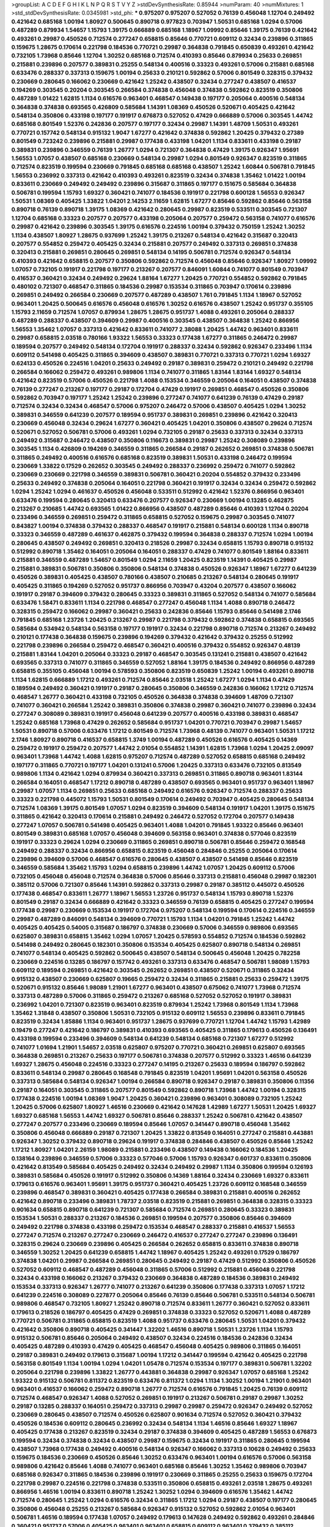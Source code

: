 >groupList:
A C D E F G H I K L
N P Q R S T V Y Z 
>stdDevSynthesisRate:
0.85944 
>numParam:
40
>numMixtures:
1
>std_stdDevSynthesisRate:
0.0345981
>std_phi:
***
0.975207 0.975207 0.527052 0.76139 0.456048 1.12704 0.249492 0.421642 0.685168 1.00194
1.80927 0.500645 0.890718 0.977823 0.703947 1.50531 0.685168 1.0294 0.57006 0.487289
0.879934 1.54657 1.15793 1.39175 0.666889 0.685168 1.18967 1.09992 0.85646 1.39175
0.76139 0.421642 0.493261 0.29987 0.450526 0.712574 0.277247 0.658815 0.85646 0.770721
0.609112 0.32434 0.239896 0.311865 0.159675 1.28675 0.170614 0.221798 0.184536 0.770721
0.29987 0.364838 0.791845 0.650839 0.493261 0.421642 0.732105 1.73968 0.85646 1.12704
1.30252 0.685168 0.712574 0.410393 0.85646 0.879934 0.25633 0.269851 0.215881 0.239896
0.207577 0.389831 0.25255 0.548134 0.400516 0.33323 0.493261 0.57006 0.215881 0.685168
0.633476 0.288337 0.337313 0.159675 1.00194 0.25633 0.210121 0.592862 0.57006 0.801549
0.328315 0.379432 0.230669 0.280645 0.166062 0.230669 0.421642 1.25242 0.438507 0.32434
0.277247 0.438507 0.416537 0.194269 0.303545 0.20204 0.303545 0.266584 0.374838 0.456048
0.374838 0.592862 0.823519 0.350806 0.487289 1.01422 1.62815 1.1134 0.616576 0.963401
0.468547 0.149438 0.197177 0.205064 0.400516 0.548134 0.364838 0.374838 0.693565 0.426809
0.585684 1.14391 1.08369 0.450526 0.520671 0.405425 0.421642 0.548134 0.350806 0.433198
0.197177 0.191917 0.676873 0.527052 0.47429 0.666889 0.57006 0.303545 1.44742 0.685168
0.801549 1.52376 0.242836 0.207577 0.197177 0.32434 0.29987 1.14391 1.48709 1.50531
0.493261 0.770721 0.157742 0.548134 0.915132 1.9047 1.67277 0.421642 0.374838 0.592862
1.20425 0.379432 0.27389 0.801549 0.723242 0.239896 0.215881 0.29987 0.177438 0.433198
1.04201 1.1134 0.833611 0.433198 0.29187 0.389831 0.239896 0.346559 0.76139 1.26777
1.0294 0.721307 0.364838 0.47429 1.39175 0.926347 1.95691 1.56553 1.07057 0.438507
0.685168 0.230669 0.548134 0.29987 1.0294 0.801549 0.926347 0.823519 0.311865 0.712574
0.823519 0.199594 0.230669 0.791845 0.685168 0.685168 0.438507 1.25242 1.60844 0.506781
0.791845 1.56553 0.236992 0.337313 0.421642 0.410393 0.493261 0.823519 0.32434 0.374838
1.35462 1.01422 1.00194 0.833611 0.230669 0.249492 0.249492 0.239896 0.315687 0.311865
0.197177 0.151675 0.585684 0.364838 0.506781 0.199594 1.15793 1.69327 0.360421 0.741077
0.184536 0.191917 0.221798 0.600128 1.56553 0.926347 1.50531 1.08369 0.405425 1.33822
1.04201 2.14253 2.11659 1.62815 1.67277 0.85646 0.592862 0.85646 0.563158 0.890718
0.76139 0.890718 1.39175 1.08369 0.421642 0.280645 0.29987 0.823519 0.533511 0.303545
0.721307 1.12704 0.685168 0.33323 0.207577 0.207577 0.433198 0.205064 0.207577 0.259472
0.563158 0.741077 0.616576 0.29987 0.421642 0.239896 0.303545 1.39175 0.616576 0.224516
1.00194 0.379432 0.750159 1.25242 1.30252 1.1134 0.438507 1.80927 1.28675 0.937699
1.25242 1.39175 0.213267 0.548134 0.421642 0.315687 0.320413 0.207577 0.554852 0.259472
0.405425 0.32434 0.215881 0.207577 0.249492 0.337313 0.269851 0.374838 0.320413 0.215881
0.269851 0.280645 0.269851 0.548134 0.14195 0.506781 0.712574 0.926347 0.548134 0.410393
0.421642 0.658815 0.207577 0.350806 0.592862 0.712574 0.456048 0.85646 0.926347 1.80927
1.09992 1.07057 0.732105 0.191917 0.221798 0.197177 0.213267 0.207577 0.846091 1.60844
0.741077 0.801549 0.703947 0.416537 0.360421 0.32434 0.249492 0.29624 1.88164 1.67277
1.20425 0.770721 0.554852 0.592862 0.791845 0.480102 0.721307 0.468547 0.311865 0.184536
0.29987 0.153534 0.311865 0.703947 0.170614 0.239896 0.269851 0.249492 0.266584 0.230669
0.207577 0.487289 0.438507 1.761 0.791845 1.1134 1.18967 0.527052 0.963401 1.20425
0.500645 0.616576 0.456048 0.616576 1.30252 0.616576 0.438507 1.25242 0.951737 0.355105
1.15793 2.11659 0.712574 1.07057 0.879934 1.28675 1.28675 0.951737 1.4088 0.493261
0.205064 0.288337 0.487289 0.288337 0.438507 0.394609 0.29987 0.400516 0.303545 0.438507
0.364838 1.25242 0.866956 1.56553 1.35462 1.07057 0.337313 0.421642 0.833611 0.741077
2.38088 1.20425 1.44742 0.963401 0.833611 0.29987 0.658815 2.03518 0.780166 1.93322
1.56553 0.33323 0.177438 1.67277 0.311865 0.246472 0.29987 0.189594 0.207577 0.249492
0.548134 0.172704 0.191917 0.288337 0.32434 0.592862 0.926347 0.233496 1.1134 0.609112
0.541498 0.405425 0.311865 0.394609 0.438507 0.389831 0.770721 0.337313 0.770721 1.0294
1.69327 0.624133 0.450526 0.224516 1.04201 0.25633 0.249492 0.29187 0.389831 0.259472
0.210121 0.249492 0.221798 0.266584 0.166062 0.259472 0.493261 0.989806 1.1134 0.741077
0.311865 1.83144 1.83144 1.69327 0.548134 0.421642 0.823519 0.57006 0.450526 0.221798
1.4088 0.153534 0.346559 0.205064 0.164051 0.438507 0.374838 0.76139 0.277247 0.213267
0.197177 0.29187 0.172704 0.47429 0.191917 0.269851 0.468547 0.450526 0.350806 0.592862
0.703947 0.197177 1.25242 1.25242 0.239896 0.277247 0.741077 0.641239 0.76139 0.47429
0.29187 0.712574 0.32434 0.32434 0.468547 0.57006 0.975207 0.246472 0.57006 0.438507
0.405425 1.0294 1.30252 0.389831 0.346559 0.641239 0.207577 0.189594 0.951737 0.389831
0.269851 0.239896 0.421642 0.320413 0.230669 0.456048 0.32434 0.29624 1.67277 0.360421
0.405425 1.04201 0.350806 0.438507 0.29624 0.712574 0.520671 0.527052 0.506781 0.57006
0.493261 1.0294 0.732105 0.29187 0.25633 0.337313 0.32434 0.337313 0.249492 0.315687
0.246472 0.438507 0.350806 0.116673 0.389831 0.29987 1.25242 0.308089 0.239896 0.303545
1.1134 0.426809 0.194269 0.346559 0.311865 0.266584 0.29187 0.262652 0.269851 0.374838
0.506781 0.311865 0.249492 0.400516 0.616576 0.685168 0.823519 0.389831 1.50531 0.433198
0.246472 0.199594 0.230669 1.33822 0.17529 0.262652 0.303545 0.249492 0.288337 0.236992
0.259472 0.741077 0.592862 0.230669 0.230669 0.221798 0.346559 0.389831 0.506781 0.360421
0.20204 0.554852 0.379432 0.233496 0.25633 0.249492 0.374838 0.205064 0.164051 0.221798
0.360421 0.191917 0.32434 0.32434 0.259472 0.592862 1.0294 1.25242 1.0294 0.461637
0.450526 0.456048 0.533511 0.512992 0.421642 1.52376 0.866956 0.963401 0.633476 0.199594
0.280645 0.320413 0.633476 0.207577 0.926347 0.230669 1.00194 0.13285 0.462875 0.213267
0.210685 1.44742 0.693565 1.01422 0.866956 0.438507 0.487289 0.85646 0.410393 1.12704
0.20204 0.233496 0.346559 0.269851 0.259472 0.311865 0.658815 0.527052 0.159675 0.29987
0.303545 0.741077 0.843827 1.00194 0.374838 0.379432 0.288337 0.468547 0.191917 0.215881
0.548134 0.600128 1.1134 0.890718 0.33323 0.346559 0.487289 0.461637 0.462875 0.379432
0.199594 0.364838 0.288337 0.712574 1.0294 1.00194 0.280645 0.438507 0.249492 0.269851
0.320413 0.218526 0.29987 0.32434 0.658815 1.15793 0.890718 0.915132 0.512992 0.890718
1.35462 0.164051 0.205064 0.164051 0.288337 0.47429 0.741077 0.801549 1.88164 0.833611
0.215881 0.346559 0.487289 1.54657 0.801549 1.0294 2.11659 1.20425 0.823519 1.14391
0.405425 0.29987 0.215881 0.389831 0.506781 0.350806 0.350806 0.548134 0.374838 0.450526
0.926347 1.18967 1.67277 0.641239 0.450526 0.389831 0.405425 0.438507 0.780166 0.438507
0.210685 0.213267 0.548134 0.280645 0.191917 0.405425 0.311865 0.194269 0.527052 0.951737
0.866956 0.703947 0.43204 0.207577 0.438507 0.166062 0.191917 0.29187 0.394609 0.379432
0.280645 0.33323 0.389831 0.311865 0.527052 0.548134 0.741077 0.585684 0.633476 1.58471
0.833611 1.1134 0.221798 0.468547 0.277247 0.456048 1.1134 1.4088 0.890718 0.246472
0.328315 0.259472 0.166062 0.29987 0.360421 0.25633 0.242836 0.85646 1.15793 0.85646
0.541498 2.1746 0.791845 0.685168 1.23726 1.20425 0.213267 0.29987 0.221798 0.379432
0.592862 0.374838 0.658815 0.693565 0.585684 0.534942 0.548134 0.563158 0.197177 0.191917
0.32434 0.221798 0.890718 0.712574 0.213267 0.249492 0.210121 0.177438 0.364838 0.159675
0.239896 0.194269 0.379432 0.421642 0.379432 0.25255 0.512992 0.221798 0.239896 0.266584
0.259472 0.468547 0.360421 0.400516 0.379432 0.554852 0.926347 0.48139 0.215881 1.83144
1.04201 0.205064 0.33323 0.29187 0.468547 0.303545 0.131241 0.215881 0.438507 0.421642
0.693565 0.337313 0.741077 0.311865 0.346559 0.527052 1.88164 1.39175 0.184536 0.249492
0.866956 0.487289 0.658815 0.355105 0.456048 1.00194 0.578593 0.350806 0.823519 0.650839
1.25242 1.00194 0.493261 0.890718 1.1134 1.62815 0.666889 1.17212 0.493261 0.712574
0.85646 2.03518 1.25242 1.67277 1.0294 1.1134 0.47429 0.189594 0.249492 0.360421
0.191917 0.29187 0.280645 0.350806 0.346559 0.242836 0.166062 1.17212 0.712574 0.468547
1.26777 0.360421 0.433198 0.732105 0.450526 0.364838 0.374838 0.394609 1.48709 0.721307
0.741077 0.360421 0.266584 1.25242 0.389831 0.350806 0.374838 0.29987 0.360421 0.741077
0.239896 0.32434 0.277247 0.308089 0.389831 0.191917 0.456048 0.641239 0.207577 0.400516
0.433198 0.389831 0.468547 1.25242 0.685168 1.73968 0.47429 0.262652 0.585684 0.951737
1.04201 0.770721 0.703947 0.29987 1.54657 1.50531 0.890718 0.57006 0.633476 1.17212
0.801549 0.712574 1.73968 0.48139 0.741077 0.963401 1.50531 1.17212 2.1746 1.80927
0.890718 0.416537 0.658815 1.3749 1.00194 0.487289 0.450526 0.616576 0.405425 0.14369
0.259472 0.191917 0.259472 0.207577 1.44742 2.01054 0.554852 1.14391 1.62815 1.73968
1.0294 1.20425 2.09097 0.963401 1.73968 1.44742 1.4088 1.62815 0.975207 0.712574
0.487289 0.527052 0.658815 0.685168 0.249492 0.197177 0.311865 0.770721 0.197177 1.04201
0.131241 0.57006 1.20425 0.337313 0.633476 0.732105 0.813549 0.989806 1.1134 0.421642
1.0294 0.879934 0.360421 0.337313 0.269851 0.311865 0.890718 0.963401 1.83144 0.266584
0.164051 0.468547 1.17212 0.890718 0.487289 0.438507 0.693565 0.963401 0.951737 0.963401
1.18967 0.29987 1.07057 1.1134 0.269851 0.25633 0.685168 0.249492 0.616576 0.926347
0.712574 0.288337 0.25633 0.33323 0.221798 0.445072 1.15793 1.50531 0.801549 0.170614
0.249492 0.703947 0.405425 0.280645 0.548134 0.712574 1.08369 1.39175 0.801549 1.07057
1.0294 0.823519 0.394609 0.548134 0.191917 1.04201 1.39175 0.151675 0.311865 0.421642
0.320413 0.170614 0.215881 0.249492 0.246472 0.527052 0.172704 0.207577 0.149438 0.277247
1.07057 0.506781 0.541498 0.405425 0.963401 1.4088 1.04201 0.791845 1.93322 0.85646
0.963401 0.801549 0.389831 0.685168 1.07057 0.456048 0.394609 0.563158 0.963401 0.374838
0.577046 0.823519 0.191917 0.33323 0.29624 1.0294 0.230669 0.311865 0.269851 0.890718
0.506781 0.85646 0.259472 0.168548 0.249492 0.288337 0.32434 0.866956 0.658815 0.823519
0.456048 0.284846 0.25255 0.205064 0.170614 0.239896 0.394609 0.57006 0.468547 0.616576
0.280645 0.438507 0.438507 0.541498 0.85646 0.823519 0.346559 0.585684 1.35462 1.15793
1.0294 0.658815 0.239896 1.44742 1.07057 1.20425 0.609112 0.57006 0.732105 0.456048
0.456048 0.712574 0.364838 0.57006 0.85646 0.337313 0.215881 0.456048 0.29987 0.182301
0.385112 0.57006 0.721307 0.85646 1.14391 0.592862 0.337313 0.29987 0.29187 0.385112
0.445072 0.450526 0.177438 0.468547 0.833611 1.26777 1.18967 1.56553 1.23726 0.951737
0.548134 1.15793 0.890718 1.52376 0.801549 0.29187 0.32434 0.666889 0.421642 0.33323
0.346559 0.76139 0.658815 0.405425 0.277247 0.199594 0.177438 0.29987 0.230669 0.153534
0.191917 0.172704 0.975207 0.548134 0.199594 0.170614 0.224516 0.346559 0.29987 0.487289
0.846091 0.548134 0.394609 0.770721 1.15793 1.1134 1.04201 0.791845 1.25242 1.44742
0.405425 0.405425 0.54005 0.315687 0.186797 0.374838 0.230669 0.57006 0.346559 0.989806
0.693565 0.625807 0.389831 0.658815 1.35462 1.0294 1.07057 1.20425 0.578593 0.554852
0.712574 0.184536 0.592862 0.541498 0.249492 0.280645 0.182301 0.350806 0.153534 0.405425
0.625807 0.890718 0.548134 0.269851 0.741077 0.548134 0.405425 0.592862 0.500645 0.438507
0.548134 0.500645 0.456048 1.20425 0.782258 0.230669 0.224516 0.13285 0.186797 0.157742
0.493261 0.337313 0.633476 0.468547 0.506781 1.98089 1.15793 0.609112 0.189594 0.269851
0.421642 0.303545 0.262652 0.269851 0.438507 0.520671 0.311865 0.32434 0.915132 0.438507
0.230669 0.625807 0.19665 0.259472 0.32434 0.311865 0.215881 0.25633 0.259472 1.39175
0.520671 0.915132 0.85646 1.98089 1.21901 1.67277 0.963401 0.438507 0.675062 0.741077
1.73968 0.712574 0.337313 0.487289 0.57006 0.311865 0.259472 0.213267 0.685168 0.527052
0.527052 0.191917 0.389831 0.236992 1.04201 0.721307 0.823519 0.963401 0.823519 0.879934
1.25242 1.73968 0.801549 1.1134 1.73968 1.35462 1.31848 0.438507 0.350806 1.50531
0.732105 0.915132 0.609112 1.56553 0.239896 0.833611 0.791845 0.823519 0.32434 1.85886
1.1134 0.963401 0.951737 1.28675 0.937699 0.770721 1.12704 1.44742 1.15793 1.42989
0.19479 0.277247 0.421642 0.186797 0.389831 0.410393 0.693565 0.405425 0.311865 0.179613
0.450526 0.136491 0.433198 0.199594 0.233496 0.394609 0.548134 0.641239 0.548134 0.685168
0.721307 1.67277 0.512992 0.741077 1.01694 1.21901 1.54657 2.03518 0.625807 0.975207
0.770721 0.360421 0.269851 0.625807 0.693565 0.364838 0.269851 0.213267 0.25633 0.197177
0.506781 0.374838 0.207577 0.512992 0.33323 1.46516 0.641239 1.69327 1.28675 0.456048
0.224516 0.33323 0.277247 0.14195 0.213267 0.25633 0.189594 0.186797 0.592862 0.833611
0.548134 0.29987 0.280645 0.168548 0.791845 0.823519 1.04201 1.95691 1.04201 0.563158
0.450526 0.337313 0.585684 0.548134 0.926347 1.00194 0.266584 0.890718 0.926347 0.29187
0.389831 0.350806 0.11356 0.29187 0.164051 0.303545 0.311865 0.207577 0.801549 0.592862
0.890718 1.73968 1.44742 1.00194 0.328315 0.177438 0.224516 1.00194 1.08369 1.9047
1.20425 0.360421 0.239896 0.963401 0.308089 0.732105 1.25242 1.20425 0.57006 0.625807
1.80927 1.46516 0.230669 0.421642 0.147628 1.42989 1.67277 1.50531 1.20425 1.69327
1.69327 0.685168 1.56553 1.44742 1.69327 0.506781 0.85646 0.288337 1.25242 0.506781
0.421642 0.438507 0.277247 0.207577 0.233496 0.230669 0.189594 0.85646 1.07057 0.341447
0.890718 0.456048 1.35462 0.350806 0.456048 0.666889 0.29187 0.721307 1.20425 1.33822
0.813549 0.164051 0.277247 0.215881 0.443881 0.926347 1.30252 0.379432 0.890718 0.29624
0.191917 0.374838 0.284846 0.438507 0.450526 0.85646 1.25242 1.17212 1.80927 1.04201
2.26159 1.98089 0.215881 0.233496 0.438507 0.149438 0.166062 0.184536 1.20425 0.138164
0.239896 0.346559 0.57006 0.33323 0.577046 0.57006 1.15793 0.926347 0.601737 0.833611
0.350806 0.421642 0.813549 0.585684 0.405425 0.249492 0.32434 0.249492 0.29987 1.1134
0.350806 0.199594 0.126193 0.389831 0.585684 0.450526 0.191917 0.512992 0.350806 0.14369
1.88164 0.32434 0.230669 1.69327 0.833611 0.179613 0.616576 0.963401 1.95691 1.39175
0.951737 0.360421 0.405425 1.23726 0.609112 0.168548 0.346559 0.239896 0.468547 0.389831
0.360421 0.405425 0.177438 0.266584 0.389831 0.215881 0.400516 0.262652 0.421642 0.890718
0.233496 0.389831 1.78737 2.03518 0.823519 0.215881 0.269851 0.364838 0.328315 0.33323
0.901634 0.658815 0.890718 0.641239 0.721307 0.585684 0.712574 0.269851 0.280645 0.33323
0.389831 0.153534 1.50531 0.288337 0.213267 0.184536 0.269851 0.199594 0.207577 0.350806
0.85646 0.394609 0.249492 0.221798 0.374838 0.433198 0.259472 0.153534 0.468547 0.288337
0.215881 0.416537 1.56553 0.277247 0.712574 0.213267 0.277247 0.230669 0.246472 0.416537
0.277247 0.277247 0.239896 0.136491 0.328315 0.29624 0.230669 0.239896 0.405425 0.266584
0.262652 0.658815 0.833611 0.374838 0.890718 0.346559 1.30252 1.20425 0.641239 0.658815
1.44742 1.18967 0.405425 1.25242 0.493261 0.17529 0.186797 0.374838 1.04201 0.29987
0.266584 0.269851 0.280645 0.249492 0.29187 0.47429 0.512992 0.350806 0.450526 0.527052
0.609112 0.468547 0.487289 0.456048 0.311865 0.57006 0.512992 0.215881 0.456048 0.221798
0.32434 0.433198 0.166062 0.213267 0.379432 0.230669 0.364838 0.487289 0.184536 0.389831
0.249492 0.153534 0.337313 0.926347 1.26777 0.741077 0.213267 0.641239 0.350806 0.177438
0.337313 1.07057 1.17212 0.641239 0.224516 0.308089 0.227877 0.205064 0.85646 0.76139
0.85646 0.506781 0.533511 0.548134 0.506781 0.989806 0.468547 0.732105 1.80927 1.25242
0.890718 0.712574 0.833611 1.26777 0.360421 0.527052 0.833611 0.179613 0.218526 0.186797
0.405425 0.47429 0.269851 0.374838 0.33323 0.527052 0.520671 1.4088 0.487289 0.770721
0.506781 0.311865 0.658815 0.823519 1.4088 0.951737 0.633476 0.280645 1.50531 1.04201
0.379432 0.421642 0.350806 0.890718 0.405425 0.341447 1.32202 1.46516 0.890718 1.50531
1.23726 1.1134 1.15793 0.915132 0.506781 0.85646 0.205064 0.249492 0.438507 0.32434
0.224516 0.184536 0.242836 0.32434 0.405425 0.487289 0.410393 0.47429 0.405425 0.468547
0.456048 0.405425 0.989806 0.311865 0.164051 0.29187 0.389831 0.249492 0.179613 0.315687
1.00194 1.17212 0.341447 0.199594 0.421642 0.405425 0.221798 0.563158 0.801549 1.1134
1.00194 1.0294 1.04201 1.05478 0.712574 0.153534 0.197177 0.389831 0.506781 1.32202
0.205064 0.221798 0.239896 1.33822 1.26777 0.443881 0.364838 0.29987 0.926347 1.07057
0.685168 1.25242 1.93322 0.915132 0.506781 0.811372 0.823519 0.633476 0.811372 1.0294
1.1134 1.30252 1.00194 1.21901 0.963401 0.963401 0.416537 0.166062 0.259472 0.890718
1.26777 0.712574 0.616576 0.791845 1.20425 0.76139 0.609112 0.712574 0.468547 0.926347
1.4088 0.527052 0.269851 0.191917 0.213267 0.506781 0.29187 0.29987 1.30252 0.29187
0.13285 0.288337 0.164051 0.259472 0.337313 0.29987 0.29987 0.259472 0.926347 0.249492
0.527052 0.230669 0.280645 0.438507 0.712574 0.450526 0.625807 0.901634 0.712574 0.527052
0.360421 0.379432 0.450526 0.184536 0.609112 0.280645 0.236992 0.32434 0.548134 1.1134
1.46516 0.85646 1.69327 1.18967 0.405425 0.177438 0.213267 0.823519 0.32434 0.29187
0.374838 0.394609 0.405425 0.487289 1.56553 0.676873 0.199594 0.32434 0.374838 0.32434
0.438507 0.29987 0.159675 0.32434 0.191917 0.311865 0.280645 0.199594 0.438507 1.73968
0.177438 0.249492 0.400516 0.548134 0.926347 0.166062 0.337313 0.10628 0.249492 0.25633
0.159675 0.184536 0.230669 0.450526 0.85646 1.30252 0.633476 0.963401 1.00194 0.616576
0.57006 0.563158 0.989806 0.421642 0.85646 1.4088 0.741077 0.963401 0.685168 0.85646
1.30252 1.35462 0.989806 0.703947 0.685168 0.926347 0.311865 0.184536 0.239896 0.191917
0.230669 0.311865 0.25255 0.25633 0.159675 0.172704 0.221798 0.29987 0.224516 0.221798
0.374838 0.533511 0.350806 0.658815 0.493261 2.03518 1.28675 0.493261 0.866956 1.46516
1.00194 0.833611 0.890718 1.25242 1.30252 1.0294 0.394609 0.616576 1.35462 1.44742
0.712574 0.280645 1.25242 1.0294 0.616576 0.32434 0.311865 1.17212 1.0294 0.29187
0.438507 0.197177 0.280645 0.350806 0.456048 0.25255 0.213267 0.585684 0.926347 0.915132
0.527052 0.592862 2.01054 0.963401 0.506781 1.46516 0.189594 0.177438 1.07057 0.249492
0.179613 0.147628 0.249492 0.592862 0.493261 0.284846 0.360421 0.951737 0.57006 0.405425
0.963401 0.963401 0.658815 0.609112 0.963401 0.379432 0.385112 0.374838 0.493261 0.592862
0.416537 1.04201 0.445072 0.512992 0.506781 0.29987 0.262652 0.197177 0.801549 0.85646
0.25633 1.30252 1.25242 0.721307 0.166062 0.527052 0.29987 0.233496 0.215881 0.468547
0.641239 0.926347 0.712574 1.04201 1.95691 1.1134 1.12704 1.33822 0.791845 0.741077
0.963401 0.512992 0.533511 0.346559 0.239896 0.374838 0.770721 0.164051 0.239896 0.666889
0.242836 0.421642 0.833611 0.456048 0.426809 0.791845 0.462875 0.563158 0.975207 2.01054
0.389831 0.224516 0.405425 0.147628 0.164051 0.303545 0.47429 0.29987 0.506781 0.512992
0.468547 0.389831 0.230669 0.197177 0.191917 0.548134 0.233496 0.438507 0.47429 0.791845
0.315687 0.184536 0.47429 0.389831 0.780166 1.17212 0.236992 1.35462 0.32434 0.280645
0.685168 0.303545 0.266584 0.438507 0.14195 0.249492 0.33323 0.421642 0.191917 0.741077
0.159675 0.405425 0.548134 1.25242 0.288337 0.937699 0.215881 1.12704 0.379432 0.199594
0.221798 0.269851 0.153534 0.379432 1.04201 0.823519 1.12704 0.450526 1.23726 0.57006
0.315687 0.303545 0.249492 0.364838 0.355105 0.337313 0.197177 0.199594 0.685168 0.801549
0.438507 0.433198 0.85646 0.350806 0.33323 0.364838 0.57006 0.389831 0.641239 0.685168
1.07057 0.770721 0.548134 0.379432 0.259472 0.311865 1.44742 0.249492 0.303545 0.438507
0.215881 0.288337 0.207577 0.170614 0.179613 0.487289 0.311865 1.35462 0.493261 0.315687
0.350806 0.230669 0.207577 0.421642 0.609112 0.541498 0.227877 0.320413 0.350806 0.350806
0.712574 0.450526 0.288337 0.269851 0.421642 0.468547 0.456048 0.520671 1.3749 0.131241
0.405425 0.29987 0.288337 0.179613 0.249492 0.609112 1.04201 1.20425 0.47429 0.364838
0.288337 0.533511 0.33323 0.25633 0.609112 0.890718 0.801549 0.926347 0.890718 0.685168
0.989806 0.438507 0.468547 0.33323 0.259472 0.308089 0.315687 0.213267 0.433198 0.25633
0.266584 0.658815 0.205064 0.205064 0.288337 0.791845 1.1134 1.04201 1.761 0.29624
0.493261 0.890718 0.741077 0.389831 0.410393 0.438507 0.170614 0.47429 0.438507 0.288337
0.350806 0.890718 0.337313 0.512992 0.236992 0.364838 0.221798 0.157742 0.450526 0.236992
0.527052 0.527052 0.548134 0.741077 0.374838 0.215881 0.438507 0.288337 0.791845 1.07057
0.221798 0.468547 0.374838 0.221798 0.29187 0.712574 0.32434 0.266584 0.693565 0.901634
0.438507 0.592862 0.25633 0.25255 0.20204 0.658815 0.493261 0.57006 1.54657 1.25242
0.360421 0.791845 1.15793 0.666889 0.410393 0.500645 0.951737 1.20425 1.33822 1.1134
0.741077 0.823519 0.685168 0.770721 0.879934 1.20425 1.67277 1.01422 0.76139 0.303545
0.259472 0.468547 0.456048 0.191917 1.04201 0.29187 0.389831 0.207577 0.126193 0.311865
0.213267 0.443881 0.33323 0.712574 0.506781 0.703947 1.07057 0.866956 0.493261 0.14195
0.328315 0.164051 0.468547 0.207577 0.242836 0.658815 1.04201 0.703947 0.823519 1.07057
0.512992 1.18649 0.712574 1.35462 1.18967 0.585684 0.926347 1.88164 1.39175 1.15793
1.46516 0.405425 0.191917 0.224516 0.29187 0.29187 0.846091 0.385112 0.269851 0.262652
0.166062 0.311865 0.416537 0.791845 0.650839 0.379432 0.47429 0.554852 0.249492 0.239896
0.47429 0.233496 0.277247 0.33323 1.30252 0.750159 0.197177 0.33323 0.421642 0.374838
0.389831 0.989806 0.823519 0.641239 0.221798 0.277247 0.47429 0.350806 0.374838 0.230669
0.224516 0.506781 0.266584 0.450526 0.421642 0.833611 0.329195 0.937699 0.288337 0.239896
0.280645 0.249492 0.389831 0.527052 0.389831 0.184536 0.269851 0.405425 0.85646 0.199594
0.47429 0.25633 0.277247 0.207577 0.303545 0.311865 0.280645 0.213267 0.29987 0.389831
0.246472 0.280645 0.456048 0.421642 0.266584 0.311865 0.360421 0.303545 0.224516 0.172704
0.791845 0.592862 1.33822 1.25242 0.29987 0.712574 0.438507 0.374838 0.712574 0.512992
0.277247 0.118103 0.205064 0.277247 0.25255 0.890718 0.191917 0.134838 0.159675 0.823519
1.00194 0.609112 0.750159 0.890718 0.926347 0.468547 0.47429 1.20425 0.616576 1.08369
0.341447 0.29987 0.346559 1.30252 1.80927 1.52376 0.346559 0.116673 0.215881 0.29987
0.215881 0.592862 0.487289 0.487289 0.527052 1.1134 0.741077 1.73968 0.57006 0.843827
0.633476 0.311865 0.364838 0.166062 0.242836 0.25255 0.303545 0.379432 0.374838 0.548134
1.1134 0.801549 0.520671 0.791845 0.951737 0.770721 1.30252 1.18967 0.259472 0.280645
0.32434 0.85646 0.685168 0.57006 0.213267 0.311865 0.215881 0.85646 1.28675 0.703947
1.56553 0.801549 0.801549 0.548134 1.58471 1.23726 1.14391 0.487289 1.25242 0.548134
0.770721 0.389831 0.315687 0.585684 0.741077 1.08369 0.846091 1.39175 0.685168 0.433198
0.32434 0.32434 0.693565 0.249492 0.548134 0.199594 0.963401 0.242836 0.506781 0.233496
0.213267 0.170614 0.239896 0.197177 0.239896 0.311865 0.410393 0.975207 0.616576 0.770721
0.405425 1.62815 1.93322 1.01422 0.890718 0.685168 0.548134 0.277247 0.360421 0.221798
0.350806 0.259472 0.585684 0.32434 1.1134 1.54657 1.4088 1.50531 1.761 1.23726
0.926347 1.15793 1.69327 1.69327 1.27117 1.20425 1.25242 0.350806 0.170614 0.379432
0.405425 0.159675 0.199594 0.374838 0.259472 0.890718 0.823519 0.57006 0.741077 1.35462
1.07057 0.577046 0.770721 0.288337 0.355105 0.685168 0.791845 0.592862 0.801549 0.32434
1.761 1.56553 1.58471 1.39175 1.00194 0.937699 1.26777 0.438507 0.199594 0.360421
0.205064 0.230669 1.00194 0.337313 0.360421 0.468547 0.33323 0.438507 0.230669 0.32434
0.47429 0.215881 0.350806 0.901634 1.48709 0.520671 0.585684 0.33323 0.374838 0.213267
1.0294 1.05478 1.56553 1.20425 0.468547 0.658815 0.85646 1.25242 1.56553 0.85646
1.04201 1.04201 0.609112 0.47429 1.21901 1.20425 0.712574 0.866956 0.926347 0.823519
0.926347 1.44742 1.4088 1.04201 0.676873 1.1134 0.890718 1.56553 0.650839 1.1134
0.548134 1.1134 1.4088 0.658815 0.541498 0.191917 0.230669 1.52376 0.199594 0.346559
0.186797 0.400516 0.76139 0.963401 0.658815 0.609112 0.712574 0.915132 1.04201 0.438507
0.750159 0.624133 0.915132 0.379432 0.191917 0.400516 0.311865 0.311865 0.288337 0.177438
0.227877 0.288337 0.199594 0.25633 0.221798 0.288337 0.242836 0.239896 0.337313 0.721307
0.585684 1.25242 1.20425 0.791845 1.1134 1.18967 0.468547 0.416537 0.421642 1.35462
1.08369 1.00194 0.940214 1.26777 0.609112 1.35462 1.1134 1.80927 0.76139 0.239896
0.17529 0.29187 0.750159 0.249492 0.266584 0.182301 0.548134 0.389831 0.456048 0.405425
0.421642 0.666889 0.563158 1.95691 0.493261 0.85646 0.512992 0.527052 0.394609 0.405425
0.823519 0.712574 0.33323 0.693565 0.890718 0.592862 0.33323 0.85646 0.266584 0.350806
0.616576 0.239896 1.6481 0.926347 0.189594 0.703947 0.866956 1.00194 1.00194 0.823519
0.416537 0.685168 0.360421 1.04201 1.62815 1.25242 0.548134 1.39175 0.741077 0.833611
0.191917 0.609112 0.548134 0.963401 1.14391 0.29987 0.280645 0.350806 0.199594 0.277247
0.421642 0.29987 0.421642 1.15793 1.62815 1.56553 0.712574 0.712574 0.416537 1.09992
0.29987 0.153534 0.170614 0.259472 0.227877 0.577046 0.592862 0.512992 0.230669 0.184536
0.266584 0.676873 0.487289 0.750159 0.47429 0.405425 0.277247 0.29987 0.308089 0.350806
0.456048 0.421642 0.346559 0.350806 0.25255 0.527052 0.421642 0.32434 0.269851 0.29187
0.641239 0.85646 0.609112 0.926347 0.379432 0.487289 0.685168 0.506781 0.421642 0.170614
0.350806 0.350806 0.527052 0.350806 0.360421 0.246472 0.438507 0.126193 0.164051 0.205064
0.277247 0.563158 0.239896 0.374838 0.421642 0.487289 1.01422 0.356058 0.563158 0.548134
0.616576 1.25242 0.732105 1.15793 1.54657 0.963401 0.410393 0.666889 0.262652 0.616576
1.23726 0.782258 0.438507 0.33323 0.288337 1.0294 0.47429 0.609112 0.269851 0.315687
0.963401 0.249492 0.85646 0.360421 0.989806 0.47429 0.410393 0.592862 0.823519 1.23726
0.926347 0.456048 0.487289 0.833611 0.207577 0.249492 0.346559 0.207577 0.29187 0.32434
0.374838 0.303545 0.438507 0.527052 0.172704 0.443881 0.280645 0.374838 0.280645 0.191917
0.259472 0.266584 0.405425 0.29987 0.32434 1.21901 0.364838 0.650839 0.364838 0.600128
0.554852 0.468547 0.350806 0.320413 0.712574 0.791845 0.350806 0.177438 0.288337 0.184536
0.122827 0.577046 0.233496 0.199594 0.592862 1.25242 1.25242 0.541498 0.242836 0.421642
0.685168 0.592862 0.506781 0.585684 0.823519 0.866956 1.04201 0.915132 1.35462 0.47429
1.35462 1.26777 0.85646 0.926347 0.493261 0.410393 0.456048 1.07057 1.73968 0.833611
0.230669 0.277247 0.172704 0.346559 0.191917 0.184536 0.14195 0.303545 0.25633 0.450526
0.29187 0.210121 0.29987 1.33822 0.616576 0.159675 0.703947 0.438507 0.951737 0.866956
0.926347 1.04201 0.658815 1.56553 1.60844 0.866956 1.35462 0.303545 0.189594 0.527052
0.207577 0.548134 0.246472 0.350806 0.468547 0.249492 0.3703 0.410393 1.1134 0.791845
0.487289 0.236992 0.194269 0.311865 0.191917 0.29187 0.197177 0.164051 0.487289 0.337313
1.4088 0.506781 0.239896 0.207577 1.0294 1.50531 1.0294 0.989806 1.44742 0.975207
1.01422 0.215881 0.487289 0.47429 0.616576 0.866956 0.541498 0.506781 0.170614 0.374838
0.161632 0.693565 0.277247 0.33323 0.32434 0.609112 0.346559 0.346559 0.303545 0.215881
0.462875 0.527052 1.18967 0.741077 0.577046 0.136491 0.288337 0.311865 0.506781 0.85646
1.35462 1.88164 1.44742 1.00194 0.963401 0.29187 0.29187 1.21901 1.00194 0.633476
0.249492 0.239896 0.578593 1.18967 0.823519 0.389831 0.221798 0.520671 0.197177 0.246472
0.0944822 0.487289 1.4088 0.658815 1.42989 0.308089 0.191917 0.25633 0.159675 0.320413
0.337313 0.230669 0.199594 0.288337 0.207577 0.541498 0.374838 0.350806 0.224516 0.207577
0.230669 0.126193 0.541498 0.311865 0.527052 0.369309 0.741077 0.633476 0.239896 0.364838
0.379432 0.438507 0.750159 0.721307 0.585684 0.374838 0.609112 0.512992 1.00194 1.15793
1.4088 0.741077 0.770721 0.191917 1.30252 1.62815 0.438507 1.761 1.95691 1.62815
1.30252 0.433198 0.506781 0.616576 1.00194 0.741077 0.450526 0.585684 0.866956 0.118103
1.85886 0.227877 0.527052 0.311865 1.07057 1.33822 0.616576 0.191917 0.328315 0.506781
0.506781 0.221798 0.364838 0.242836 1.35462 1.35462 1.1134 0.438507 0.136491 0.259472
0.230669 0.548134 0.456048 0.405425 0.249492 0.487289 0.468547 0.224516 0.249492 0.29987
0.157742 0.438507 0.337313 0.328315 0.76139 0.926347 0.577046 0.641239 0.890718 1.00194
1.1134 1.00194 0.421642 0.426809 0.221798 0.47429 0.266584 0.468547 0.320413 0.184536
0.191917 0.205064 1.33822 0.963401 1.0294 0.633476 0.512992 0.548134 0.563158 0.197177
0.184536 0.29987 0.456048 0.833611 0.438507 0.280645 0.823519 0.438507 0.233496 0.616576
0.541498 0.456048 1.20425 0.85646 0.770721 0.770721 0.676873 0.791845 0.189594 0.170614
0.512992 0.374838 1.25242 0.328315 0.221798 0.14195 0.346559 0.170614 0.592862 0.512992
0.468547 0.350806 0.421642 0.741077 0.379432 0.25633 0.205064 1.20425 1.62815 1.17212
0.184536 1.60413 0.303545 0.29187 0.311865 0.541498 0.527052 0.512992 2.20125 1.83144
1.18967 1.39175 1.67277 1.00194 1.28675 1.25242 1.20425 1.15793 0.890718 0.548134
0.311865 0.527052 1.39175 0.288337 0.303545 0.389831 0.360421 0.131241 0.29187 0.184536
0.303545 1.88164 0.215881 0.433198 0.32434 0.230669 0.207577 0.236992 1.44742 0.963401
1.20425 1.761 1.6481 0.823519 0.890718 0.379432 1.07057 1.07057 0.548134 0.416537
0.166062 0.213267 0.506781 0.215881 0.337313 0.360421 0.823519 0.191917 0.311865 0.405425
1.33822 1.30252 1.93322 1.69327 1.761 1.80927 1.39175 1.15793 1.80927 0.963401
1.62815 1.17212 1.23726 0.963401 1.67277 1.20425 0.951737 1.80927 0.85646 0.85646
1.67277 0.421642 0.259472 0.548134 1.04201 0.890718 0.379432 0.239896 0.25633 0.29187
0.262652 0.262652 0.215881 0.151675 0.823519 0.410393 0.438507 0.230669 0.703947 0.266584
0.890718 0.85646 0.259472 0.364838 0.527052 0.170614 0.360421 0.269851 0.221798 0.721307
0.350806 0.227877 0.527052 0.140232 0.548134 1.69327 0.541498 0.315687 0.741077 0.230669
0.153534 0.170614 1.80927 0.259472 0.389831 0.685168 0.360421 0.410393 0.337313 0.308089
0.405425 0.609112 0.385112 0.389831 0.249492 0.346559 0.280645 0.215881 0.32434 0.191917
0.280645 1.95691 1.20425 0.207577 1.07057 0.85646 0.230669 0.184536 0.249492 0.230669
0.548134 0.625807 1.05761 0.527052 0.311865 0.262652 0.249492 0.421642 0.480102 0.337313
0.29187 0.259472 0.400516 0.438507 0.249492 1.95691 0.866956 1.08369 1.56553 2.11659
0.963401 1.0294 0.468547 0.732105 1.0294 0.456048 0.577046 0.633476 0.85646 0.266584
0.315687 0.182301 0.364838 0.311865 0.230669 0.136491 0.239896 0.527052 0.346559 0.468547
0.527052 0.438507 0.468547 0.57006 0.246472 0.32434 0.350806 0.288337 0.11356 0.266584
0.29987 0.172704 0.280645 0.311865 0.426809 0.236992 0.221798 0.527052 0.685168 0.541498
0.85646 0.320413 0.350806 0.633476 0.641239 0.215881 0.609112 0.215881 0.311865 0.215881
0.288337 0.85646 1.44742 0.989806 0.890718 0.866956 0.833611 0.577046 0.563158 0.541498
0.239896 0.443881 0.421642 0.230669 0.191917 0.239896 0.205064 0.346559 0.177438 0.346559
0.227877 0.177438 0.337313 0.288337 1.56553 0.438507 1.33822 1.73968 0.389831 0.592862
0.57006 0.32434 0.221798 0.269851 0.426809 0.633476 0.224516 0.346559 0.616576 0.456048
0.186797 0.3703 0.109193 0.205064 0.374838 0.487289 0.288337 0.273158 0.182301 0.262652
1.33822 0.85646 0.548134 0.273158 0.280645 1.00194 0.879934 0.433198 0.233496 0.337313
0.197177 0.177438 0.350806 0.186797 0.364838 0.25255 0.732105 0.350806 0.360421 0.341447
0.609112 0.770721 0.389831 0.712574 0.421642 0.350806 0.506781 0.791845 0.450526 0.288337
0.389831 0.269851 0.295447 0.191917 1.15793 2.1746 0.712574 0.527052 0.951737 0.468547
1.17212 0.346559 0.506781 0.3703 0.277247 0.259472 0.487289 0.394609 0.57006 0.703947
0.563158 0.191917 0.280645 0.215881 0.732105 0.259472 0.172704 1.56553 0.57006 0.389831
0.468547 1.4088 0.616576 0.308089 0.308089 0.563158 1.18649 0.421642 0.29987 0.29987
0.512992 0.249492 0.140232 1.56553 0.493261 0.741077 0.194269 0.29987 0.379432 0.616576
0.890718 0.315687 1.56553 0.433198 0.890718 0.29987 0.197177 0.374838 0.147628 0.350806
1.20425 0.29987 0.239896 1.00194 0.149438 0.308089 0.493261 0.337313 0.215881 0.164051
0.205064 0.233496 0.32434 0.179613 0.277247 0.213267 0.199594 0.438507 0.450526 0.468547
0.157742 0.242836 0.288337 0.224516 0.199594 1.25242 1.20425 0.12774 0.239896 0.389831
0.311865 0.374838 0.350806 0.320413 0.29987 0.239896 0.311865 0.741077 0.658815 0.951737
0.866956 0.47429 0.703947 0.249492 0.616576 0.468547 0.346559 0.616576 0.360421 0.311865
0.703947 0.85646 0.512992 0.360421 0.685168 0.85646 0.741077 0.641239 0.456048 0.269851
0.493261 0.346559 0.374838 0.205064 0.563158 0.179613 0.926347 1.52376 1.07057 0.641239
0.741077 0.823519 1.15793 1.15793 0.641239 0.890718 1.50531 0.563158 0.269851 0.32434
0.416537 0.29187 0.450526 0.901634 0.230669 0.147628 0.915132 0.915132 0.666889 0.197177
0.213267 0.153534 1.35462 0.280645 0.421642 0.239896 0.32434 1.00194 0.633476 0.732105
0.85646 1.20425 0.782258 0.249492 0.462875 0.770721 0.563158 0.210121 0.153534 0.164051
0.315687 0.153534 0.280645 0.33323 0.512992 0.364838 0.456048 0.328315 0.658815 0.915132
0.866956 0.554852 0.259472 0.153534 0.239896 0.20204 0.350806 0.172704 0.17529 0.269851
1.50531 1.0294 0.685168 0.85646 0.421642 0.963401 1.1134 1.20425 0.801549 1.46516
0.712574 0.47429 0.57006 0.506781 0.189594 0.410393 0.166062 0.189594 0.337313 0.29987
0.360421 0.951737 0.506781 0.337313 0.374838 0.770721 0.791845 0.47429 0.866956 1.08369
0.374838 0.685168 0.548134 0.741077 0.219112 0.269851 0.311865 0.350806 0.520671 0.246472
0.360421 1.33822 0.266584 0.215881 0.438507 0.170614 0.320413 0.109193 0.487289 0.170614
0.360421 0.311865 0.337313 0.145841 0.266584 0.205064 0.230669 0.364838 0.249492 0.194269
0.456048 0.650839 0.456048 0.533511 0.693565 0.456048 0.416537 0.410393 0.379432 0.85646
0.57006 0.951737 1.20425 0.666889 0.85646 0.633476 0.658815 0.262652 1.88164 0.833611
0.213267 0.288337 0.33323 0.179613 0.609112 0.191917 0.328315 0.246472 1.69327 0.20204
0.823519 0.963401 1.00194 0.199594 0.269851 0.277247 0.288337 0.184536 0.29187 1.20425
0.221798 0.224516 0.506781 1.761 0.288337 0.138164 0.239896 0.400516 0.259472 0.186797
0.166062 0.32434 0.236992 0.205064 0.487289 0.239896 0.512992 0.277247 0.184536 0.242836
0.205064 0.350806 0.170614 0.191917 0.224516 0.280645 0.433198 0.527052 0.57006 0.527052
0.666889 0.29987 0.350806 0.32434 0.506781 0.421642 0.500645 0.337313 0.527052 0.548134
0.197177 0.230669 1.1134 0.963401 0.389831 0.170614 1.0294 0.199594 0.641239 1.69327
0.527052 0.438507 1.30252 0.548134 0.685168 0.438507 0.239896 0.791845 0.506781 1.12704
1.50531 1.39175 1.39175 0.438507 0.487289 0.337313 0.253227 0.224516 0.989806 0.616576
0.199594 0.221798 0.666889 0.288337 0.259472 0.288337 0.315687 0.32434 1.00194 0.791845
0.389831 0.533511 0.548134 0.468547 0.450526 2.06565 0.405425 0.389831 0.12774 0.149438
0.337313 0.541498 0.11356 0.157742 0.259472 1.98089 0.259472 0.194269 0.189594 0.189594
0.288337 0.311865 0.159675 0.213267 0.242836 0.520671 0.259472 0.527052 0.421642 0.770721
0.85646 1.08369 0.410393 0.926347 0.801549 1.04201 0.712574 1.25242 0.609112 1.1134
0.177438 0.374838 0.249492 0.205064 0.269851 0.374838 0.57006 0.191917 0.177438 1.15793
0.609112 0.360421 0.585684 0.823519 1.52376 1.18967 0.926347 0.374838 0.263356 0.364838
0.438507 0.277247 0.239896 0.269851 0.350806 0.374838 0.47429 1.08369 0.416537 0.823519
0.658815 0.563158 1.15793 0.57006 0.280645 0.114952 0.350806 0.592862 0.712574 1.98089
1.33822 1.15793 1.15793 0.563158 0.791845 0.76139 0.823519 0.712574 1.04201 1.52376
1.39175 0.416537 0.239896 0.394609 0.210121 0.405425 0.32434 0.801549 0.389831 0.963401
0.527052 1.09992 0.833611 0.846091 1.83144 1.67277 1.39175 0.592862 1.80927 1.56553
1.07057 0.890718 0.633476 0.184536 0.230669 0.288337 0.29987 0.164051 0.151675 0.215881
0.456048 0.341447 0.311865 0.337313 0.277247 0.172704 0.249492 0.379432 0.191917 0.443881
1.30252 0.179613 0.227877 0.533511 0.438507 0.230669 0.266584 0.29987 0.259472 0.520671
0.189594 0.32434 0.29987 0.29187 0.592862 0.890718 1.4088 1.07057 0.76139 0.801549
1.07057 1.58471 0.833611 0.527052 0.585684 0.320413 0.47429 0.337313 0.221798 0.712574
0.693565 1.04201 0.421642 0.741077 1.30252 1.1134 1.28675 0.951737 0.866956 0.421642
0.177438 0.47429 0.157742 0.389831 0.721307 0.170614 0.239896 0.616576 0.199594 1.15793
0.438507 0.811372 0.548134 0.823519 0.85646 1.50531 1.25242 0.527052 0.311865 0.633476
0.633476 1.73968 1.0294 0.926347 0.487289 0.224516 0.585684 1.12704 0.685168 0.221798
0.14369 0.177438 0.266584 0.801549 0.221798 0.280645 1.54657 0.191917 0.288337 0.102192
0.184536 0.685168 0.337313 1.62815 0.693565 0.438507 0.592862 0.76139 0.650839 1.25242
0.584118 0.416537 0.732105 1.39175 0.199594 0.315687 1.60844 1.35462 0.592862 1.00194
0.616576 1.17212 0.963401 0.951737 1.20425 1.12704 0.890718 0.405425 1.9047 0.712574
1.56553 0.500645 1.50531 0.421642 0.405425 0.563158 0.177438 0.191917 0.770721 0.527052
0.685168 0.493261 0.57006 1.0294 1.50531 0.374838 0.592862 1.1134 0.951737 1.1134
1.50531 2.09097 1.95691 1.761 0.963401 0.25255 0.341447 0.249492 0.197177 0.633476
0.801549 0.975207 0.951737 1.0294 0.712574 1.25242 1.1134 1.73968 1.28675 1.0294
1.26777 1.0294 0.676873 0.563158 1.15793 1.04201 0.548134 1.04201 0.337313 0.989806
1.04201 0.732105 0.151675 0.29187 2.09097 1.00194 0.288337 0.533511 0.25633 0.328315
0.379432 0.205064 0.230669 0.57006 0.963401 0.823519 2.1746 0.177438 0.433198 0.609112
0.134838 0.346559 0.147628 0.215881 0.221798 0.541498 0.85646 0.405425 0.184536 1.60844
0.506781 0.633476 0.438507 0.791845 1.39175 0.379432 1.39175 0.633476 0.500645 0.320413
0.249492 0.410393 0.585684 0.394609 0.438507 0.337313 0.337313 0.364838 0.641239 0.592862
0.890718 0.230669 0.288337 0.554852 0.288337 0.221798 1.62815 1.15793 0.750159 0.741077
0.527052 1.50531 1.28675 0.47429 0.360421 1.00194 0.506781 0.259472 0.633476 0.846091
0.57006 1.04201 0.85646 0.311865 0.25255 0.616576 0.421642 0.259472 0.364838 0.197177
0.239896 0.191917 0.249492 0.249492 1.1134 0.633476 0.493261 0.741077 1.69327 0.915132
1.62815 1.08369 0.512992 0.350806 0.315687 0.360421 1.20425 0.890718 1.35462 1.85886
1.17212 0.750159 1.00194 0.85646 0.230669 0.379432 0.213267 0.57006 0.512992 0.239896
0.345632 0.658815 0.433198 0.76139 0.405425 0.29187 0.249492 0.269851 0.191917 0.29987
0.155415 0.416537 0.266584 0.239896 0.207577 0.230669 0.266584 0.259472 0.346559 0.633476
0.506781 0.184536 0.205064 0.236992 0.218526 0.32434 0.189594 0.360421 0.379432 0.179613
0.159675 0.47429 0.374838 0.360421 0.145841 0.350806 0.712574 0.405425 0.801549 0.224516
0.350806 1.44742 0.355105 1.08369 1.0294 1.35462 0.770721 0.712574 0.741077 0.199594
0.239896 0.421642 0.246472 0.233496 0.227877 0.512992 0.280645 1.15793 0.926347 1.50531
1.33822 0.47429 0.506781 1.33822 0.791845 0.57006 0.438507 1.00194 0.963401 0.85646
1.80927 0.350806 0.350806 0.33323 0.85646 1.46516 0.166062 0.266584 1.25242 0.712574
0.633476 0.426809 0.433198 0.249492 0.259472 0.47429 0.791845 1.25242 0.433198 0.405425
0.230669 0.741077 0.791845 0.926347 0.29987 0.487289 1.28675 0.732105 0.456048 0.350806
0.823519 1.20425 1.28675 0.207577 0.166062 0.328315 0.147628 0.184536 0.410393 0.259472
0.963401 0.633476 0.76139 0.770721 0.320413 1.30252 0.675062 1.20425 1.20425 0.951737
1.25242 0.337313 0.32434 0.421642 0.280645 1.09992 0.416537 0.770721 0.450526 1.30252
0.25633 0.25255 0.249492 0.170614 2.11659 1.39175 0.685168 0.29187 0.277247 0.239896
0.194269 0.350806 0.337313 0.450526 1.4088 0.487289 0.506781 0.585684 0.288337 0.29987
0.741077 0.269851 0.360421 0.191917 0.554852 0.360421 0.658815 0.506781 2.09097 0.533511
0.450526 0.527052 0.791845 1.04201 0.641239 0.76139 0.57006 0.890718 0.823519 0.926347
1.23726 0.712574 1.1134 0.456048 0.468547 0.527052 0.506781 0.33323 0.533511 0.741077
1.50531 0.421642 2.35205 0.350806 0.360421 0.191917 0.989806 0.693565 1.00194 0.280645
0.288337 0.266584 0.585684 0.29987 0.487289 0.650839 0.379432 1.60844 0.666889 0.213267
0.174821 0.337313 0.346559 0.360421 0.433198 0.741077 1.25242 0.205064 1.20425 1.25242
0.823519 0.266584 0.131241 0.213267 0.29987 0.191917 0.443881 0.364838 0.191917 0.205064
0.311865 1.08369 0.585684 0.207577 0.280645 0.269851 0.328315 0.421642 0.389831 0.438507
0.20204 0.213267 0.433198 0.360421 0.438507 0.27389 0.288337 0.259472 0.350806 2.01054
0.224516 0.337313 0.131241 0.963401 0.364838 1.15793 1.08369 0.374838 0.280645 0.213267
0.262652 0.315687 0.191917 0.259472 1.0294 0.85646 0.685168 0.364838 0.963401 1.15793
1.07057 0.601737 0.770721 0.741077 0.3703 1.25242 2.09097 0.633476 1.00194 1.9047
1.56553 0.433198 0.712574 0.350806 0.57006 0.364838 0.450526 0.693565 1.50531 0.915132
0.239896 0.205064 0.259472 1.50531 2.03518 0.320413 0.153534 0.221798 0.405425 0.712574
0.548134 1.1134 0.456048 0.741077 0.126193 0.269851 0.410393 0.230669 0.207577 0.277247
0.199594 0.277247 0.450526 0.172704 0.394609 0.32434 0.242836 0.215881 0.456048 0.85646
1.21901 0.741077 0.341447 0.963401 1.12704 1.1134 1.56553 1.73968 2.28931 0.926347
0.963401 0.563158 0.641239 0.926347 1.07057 0.641239 0.926347 0.284846 0.456048 0.284846
0.548134 0.650839 0.29987 0.172704 0.563158 0.801549 0.548134 0.833611 0.350806 0.311865
0.658815 1.15793 1.88164 1.44742 0.374838 0.548134 0.601737 0.405425 1.1134 0.890718
0.741077 0.303545 0.280645 0.616576 0.592862 0.487289 0.811372 0.527052 0.801549 0.20204
0.76139 0.548134 0.239896 0.712574 1.50531 0.585684 0.468547 1.50531 0.866956 0.926347
0.732105 0.658815 0.592862 1.07057 0.823519 1.07057 1.25242 0.823519 0.801549 0.641239
0.901634 0.890718 0.633476 0.890718 1.20425 1.35462 0.963401 0.741077 1.35462 0.901634
0.194269 0.269851 0.374838 0.259472 0.712574 0.311865 0.350806 1.0294 0.963401 1.46516
0.770721 2.26159 1.21901 0.533511 0.320413 0.246472 0.215881 0.210121 0.277247 0.191917
0.533511 1.08369 1.15793 0.527052 1.07057 0.85646 1.25242 0.311865 0.29987 0.191917
0.360421 0.527052 0.823519 0.456048 0.346559 0.791845 0.405425 0.915132 0.337313 1.52376
1.08369 0.280645 0.259472 0.32434 1.25242 0.823519 0.666889 0.741077 0.685168 1.00194
0.249492 0.25633 0.29624 0.219112 0.14195 0.360421 0.194269 0.32434 0.177438 0.159675
0.389831 0.527052 0.311865 0.394609 0.926347 1.23726 0.438507 0.685168 0.712574 0.249492
0.191917 0.374838 0.182301 1.30252 0.57006 0.320413 0.421642 0.230669 0.266584 0.823519
0.879934 0.500645 0.379432 0.213267 0.230669 0.374838 0.328315 0.890718 1.17212 0.259472
0.242836 0.197177 0.221798 0.770721 0.221798 0.191917 0.374838 0.159675 0.350806 0.337313
1.1134 0.989806 1.07057 0.379432 0.29187 0.438507 0.649098 0.506781 1.83144 1.30252
0.554852 0.85646 0.221798 0.421642 0.47429 0.337313 0.205064 0.170614 0.197177 0.280645
0.901634 1.31848 0.963401 0.585684 0.592862 0.266584 0.389831 0.585684 1.05761 1.18967
1.83144 1.95691 0.284846 0.14369 0.249492 0.138164 0.450526 0.346559 0.346559 0.29987
0.303545 0.191917 0.170614 0.288337 0.249492 0.389831 0.32434 0.205064 0.249492 0.554852
1.62815 0.963401 0.616576 0.259472 0.33323 0.147628 0.47429 1.62815 0.288337 0.140232
0.266584 0.233496 0.487289 0.421642 0.585684 0.346559 0.191917 0.207577 1.44742 0.721307
0.676873 0.205064 0.311865 0.350806 0.184536 1.25242 1.04201 0.389831 0.280645 0.153534
0.280645 0.461637 0.685168 0.926347 0.224516 1.30252 1.04201 0.456048 2.11659 0.601737
0.341447 1.44742 1.04201 0.879934 0.592862 0.337313 0.456048 0.650839 0.468547 0.732105
0.410393 1.30252 0.548134 1.07057 0.356058 0.866956 1.08369 0.609112 0.456048 1.17212
0.374838 1.0294 0.770721 0.170614 0.405425 0.277247 0.219112 0.153534 0.741077 0.85646
0.438507 0.184536 0.533511 0.405425 0.346559 0.32434 0.249492 0.47429 0.592862 0.641239
0.801549 0.926347 0.592862 0.712574 1.31848 0.616576 0.685168 1.25242 0.85646 0.641239
0.303545 1.25242 0.493261 0.770721 1.00194 0.685168 1.08369 1.1134 1.50531 1.1134
1.88164 0.833611 0.468547 0.303545 0.233496 0.29624 0.259472 0.207577 0.189594 0.177438
0.191917 0.433198 0.879934 0.421642 0.633476 0.506781 0.487289 1.30252 0.937699 1.17212
1.44742 1.95691 0.890718 0.450526 0.592862 0.633476 1.83144 1.18967 0.512992 0.374838
0.236992 0.389831 0.288337 0.493261 0.616576 1.25242 1.80927 0.770721 1.67277 0.213267
0.421642 0.487289 0.197177 0.405425 0.592862 0.12134 0.866956 0.85646 1.12704 0.926347
0.890718 0.592862 0.554852 0.389831 0.750159 0.741077 0.926347 1.15793 1.9047 0.625807
0.85646 0.770721 1.25242 1.761 0.685168 1.00194 1.39175 0.405425 0.249492 0.199594
0.199594 0.191917 0.14195 0.337313 0.259472 0.658815 0.85646 1.25242 0.823519 0.741077
1.00194 1.1134 0.890718 1.4088 0.405425 1.33822 0.311865 0.616576 0.915132 1.17212
0.389831 0.25633 0.468547 0.456048 0.224516 0.29987 0.277247 0.259472 0.527052 0.487289
0.846091 0.633476 0.85646 0.493261 0.456048 1.62815 0.468547 0.416537 0.577046 0.346559
0.29187 0.315687 0.239896 0.450526 0.215881 
>categories:
0 0
>mixtureAssignment:
0 0 0 0 0 0 0 0 0 0 0 0 0 0 0 0 0 0 0 0 0 0 0 0 0 0 0 0 0 0 0 0 0 0 0 0 0 0 0 0 0 0 0 0 0 0 0 0 0 0
0 0 0 0 0 0 0 0 0 0 0 0 0 0 0 0 0 0 0 0 0 0 0 0 0 0 0 0 0 0 0 0 0 0 0 0 0 0 0 0 0 0 0 0 0 0 0 0 0 0
0 0 0 0 0 0 0 0 0 0 0 0 0 0 0 0 0 0 0 0 0 0 0 0 0 0 0 0 0 0 0 0 0 0 0 0 0 0 0 0 0 0 0 0 0 0 0 0 0 0
0 0 0 0 0 0 0 0 0 0 0 0 0 0 0 0 0 0 0 0 0 0 0 0 0 0 0 0 0 0 0 0 0 0 0 0 0 0 0 0 0 0 0 0 0 0 0 0 0 0
0 0 0 0 0 0 0 0 0 0 0 0 0 0 0 0 0 0 0 0 0 0 0 0 0 0 0 0 0 0 0 0 0 0 0 0 0 0 0 0 0 0 0 0 0 0 0 0 0 0
0 0 0 0 0 0 0 0 0 0 0 0 0 0 0 0 0 0 0 0 0 0 0 0 0 0 0 0 0 0 0 0 0 0 0 0 0 0 0 0 0 0 0 0 0 0 0 0 0 0
0 0 0 0 0 0 0 0 0 0 0 0 0 0 0 0 0 0 0 0 0 0 0 0 0 0 0 0 0 0 0 0 0 0 0 0 0 0 0 0 0 0 0 0 0 0 0 0 0 0
0 0 0 0 0 0 0 0 0 0 0 0 0 0 0 0 0 0 0 0 0 0 0 0 0 0 0 0 0 0 0 0 0 0 0 0 0 0 0 0 0 0 0 0 0 0 0 0 0 0
0 0 0 0 0 0 0 0 0 0 0 0 0 0 0 0 0 0 0 0 0 0 0 0 0 0 0 0 0 0 0 0 0 0 0 0 0 0 0 0 0 0 0 0 0 0 0 0 0 0
0 0 0 0 0 0 0 0 0 0 0 0 0 0 0 0 0 0 0 0 0 0 0 0 0 0 0 0 0 0 0 0 0 0 0 0 0 0 0 0 0 0 0 0 0 0 0 0 0 0
0 0 0 0 0 0 0 0 0 0 0 0 0 0 0 0 0 0 0 0 0 0 0 0 0 0 0 0 0 0 0 0 0 0 0 0 0 0 0 0 0 0 0 0 0 0 0 0 0 0
0 0 0 0 0 0 0 0 0 0 0 0 0 0 0 0 0 0 0 0 0 0 0 0 0 0 0 0 0 0 0 0 0 0 0 0 0 0 0 0 0 0 0 0 0 0 0 0 0 0
0 0 0 0 0 0 0 0 0 0 0 0 0 0 0 0 0 0 0 0 0 0 0 0 0 0 0 0 0 0 0 0 0 0 0 0 0 0 0 0 0 0 0 0 0 0 0 0 0 0
0 0 0 0 0 0 0 0 0 0 0 0 0 0 0 0 0 0 0 0 0 0 0 0 0 0 0 0 0 0 0 0 0 0 0 0 0 0 0 0 0 0 0 0 0 0 0 0 0 0
0 0 0 0 0 0 0 0 0 0 0 0 0 0 0 0 0 0 0 0 0 0 0 0 0 0 0 0 0 0 0 0 0 0 0 0 0 0 0 0 0 0 0 0 0 0 0 0 0 0
0 0 0 0 0 0 0 0 0 0 0 0 0 0 0 0 0 0 0 0 0 0 0 0 0 0 0 0 0 0 0 0 0 0 0 0 0 0 0 0 0 0 0 0 0 0 0 0 0 0
0 0 0 0 0 0 0 0 0 0 0 0 0 0 0 0 0 0 0 0 0 0 0 0 0 0 0 0 0 0 0 0 0 0 0 0 0 0 0 0 0 0 0 0 0 0 0 0 0 0
0 0 0 0 0 0 0 0 0 0 0 0 0 0 0 0 0 0 0 0 0 0 0 0 0 0 0 0 0 0 0 0 0 0 0 0 0 0 0 0 0 0 0 0 0 0 0 0 0 0
0 0 0 0 0 0 0 0 0 0 0 0 0 0 0 0 0 0 0 0 0 0 0 0 0 0 0 0 0 0 0 0 0 0 0 0 0 0 0 0 0 0 0 0 0 0 0 0 0 0
0 0 0 0 0 0 0 0 0 0 0 0 0 0 0 0 0 0 0 0 0 0 0 0 0 0 0 0 0 0 0 0 0 0 0 0 0 0 0 0 0 0 0 0 0 0 0 0 0 0
0 0 0 0 0 0 0 0 0 0 0 0 0 0 0 0 0 0 0 0 0 0 0 0 0 0 0 0 0 0 0 0 0 0 0 0 0 0 0 0 0 0 0 0 0 0 0 0 0 0
0 0 0 0 0 0 0 0 0 0 0 0 0 0 0 0 0 0 0 0 0 0 0 0 0 0 0 0 0 0 0 0 0 0 0 0 0 0 0 0 0 0 0 0 0 0 0 0 0 0
0 0 0 0 0 0 0 0 0 0 0 0 0 0 0 0 0 0 0 0 0 0 0 0 0 0 0 0 0 0 0 0 0 0 0 0 0 0 0 0 0 0 0 0 0 0 0 0 0 0
0 0 0 0 0 0 0 0 0 0 0 0 0 0 0 0 0 0 0 0 0 0 0 0 0 0 0 0 0 0 0 0 0 0 0 0 0 0 0 0 0 0 0 0 0 0 0 0 0 0
0 0 0 0 0 0 0 0 0 0 0 0 0 0 0 0 0 0 0 0 0 0 0 0 0 0 0 0 0 0 0 0 0 0 0 0 0 0 0 0 0 0 0 0 0 0 0 0 0 0
0 0 0 0 0 0 0 0 0 0 0 0 0 0 0 0 0 0 0 0 0 0 0 0 0 0 0 0 0 0 0 0 0 0 0 0 0 0 0 0 0 0 0 0 0 0 0 0 0 0
0 0 0 0 0 0 0 0 0 0 0 0 0 0 0 0 0 0 0 0 0 0 0 0 0 0 0 0 0 0 0 0 0 0 0 0 0 0 0 0 0 0 0 0 0 0 0 0 0 0
0 0 0 0 0 0 0 0 0 0 0 0 0 0 0 0 0 0 0 0 0 0 0 0 0 0 0 0 0 0 0 0 0 0 0 0 0 0 0 0 0 0 0 0 0 0 0 0 0 0
0 0 0 0 0 0 0 0 0 0 0 0 0 0 0 0 0 0 0 0 0 0 0 0 0 0 0 0 0 0 0 0 0 0 0 0 0 0 0 0 0 0 0 0 0 0 0 0 0 0
0 0 0 0 0 0 0 0 0 0 0 0 0 0 0 0 0 0 0 0 0 0 0 0 0 0 0 0 0 0 0 0 0 0 0 0 0 0 0 0 0 0 0 0 0 0 0 0 0 0
0 0 0 0 0 0 0 0 0 0 0 0 0 0 0 0 0 0 0 0 0 0 0 0 0 0 0 0 0 0 0 0 0 0 0 0 0 0 0 0 0 0 0 0 0 0 0 0 0 0
0 0 0 0 0 0 0 0 0 0 0 0 0 0 0 0 0 0 0 0 0 0 0 0 0 0 0 0 0 0 0 0 0 0 0 0 0 0 0 0 0 0 0 0 0 0 0 0 0 0
0 0 0 0 0 0 0 0 0 0 0 0 0 0 0 0 0 0 0 0 0 0 0 0 0 0 0 0 0 0 0 0 0 0 0 0 0 0 0 0 0 0 0 0 0 0 0 0 0 0
0 0 0 0 0 0 0 0 0 0 0 0 0 0 0 0 0 0 0 0 0 0 0 0 0 0 0 0 0 0 0 0 0 0 0 0 0 0 0 0 0 0 0 0 0 0 0 0 0 0
0 0 0 0 0 0 0 0 0 0 0 0 0 0 0 0 0 0 0 0 0 0 0 0 0 0 0 0 0 0 0 0 0 0 0 0 0 0 0 0 0 0 0 0 0 0 0 0 0 0
0 0 0 0 0 0 0 0 0 0 0 0 0 0 0 0 0 0 0 0 0 0 0 0 0 0 0 0 0 0 0 0 0 0 0 0 0 0 0 0 0 0 0 0 0 0 0 0 0 0
0 0 0 0 0 0 0 0 0 0 0 0 0 0 0 0 0 0 0 0 0 0 0 0 0 0 0 0 0 0 0 0 0 0 0 0 0 0 0 0 0 0 0 0 0 0 0 0 0 0
0 0 0 0 0 0 0 0 0 0 0 0 0 0 0 0 0 0 0 0 0 0 0 0 0 0 0 0 0 0 0 0 0 0 0 0 0 0 0 0 0 0 0 0 0 0 0 0 0 0
0 0 0 0 0 0 0 0 0 0 0 0 0 0 0 0 0 0 0 0 0 0 0 0 0 0 0 0 0 0 0 0 0 0 0 0 0 0 0 0 0 0 0 0 0 0 0 0 0 0
0 0 0 0 0 0 0 0 0 0 0 0 0 0 0 0 0 0 0 0 0 0 0 0 0 0 0 0 0 0 0 0 0 0 0 0 0 0 0 0 0 0 0 0 0 0 0 0 0 0
0 0 0 0 0 0 0 0 0 0 0 0 0 0 0 0 0 0 0 0 0 0 0 0 0 0 0 0 0 0 0 0 0 0 0 0 0 0 0 0 0 0 0 0 0 0 0 0 0 0
0 0 0 0 0 0 0 0 0 0 0 0 0 0 0 0 0 0 0 0 0 0 0 0 0 0 0 0 0 0 0 0 0 0 0 0 0 0 0 0 0 0 0 0 0 0 0 0 0 0
0 0 0 0 0 0 0 0 0 0 0 0 0 0 0 0 0 0 0 0 0 0 0 0 0 0 0 0 0 0 0 0 0 0 0 0 0 0 0 0 0 0 0 0 0 0 0 0 0 0
0 0 0 0 0 0 0 0 0 0 0 0 0 0 0 0 0 0 0 0 0 0 0 0 0 0 0 0 0 0 0 0 0 0 0 0 0 0 0 0 0 0 0 0 0 0 0 0 0 0
0 0 0 0 0 0 0 0 0 0 0 0 0 0 0 0 0 0 0 0 0 0 0 0 0 0 0 0 0 0 0 0 0 0 0 0 0 0 0 0 0 0 0 0 0 0 0 0 0 0
0 0 0 0 0 0 0 0 0 0 0 0 0 0 0 0 0 0 0 0 0 0 0 0 0 0 0 0 0 0 0 0 0 0 0 0 0 0 0 0 0 0 0 0 0 0 0 0 0 0
0 0 0 0 0 0 0 0 0 0 0 0 0 0 0 0 0 0 0 0 0 0 0 0 0 0 0 0 0 0 0 0 0 0 0 0 0 0 0 0 0 0 0 0 0 0 0 0 0 0
0 0 0 0 0 0 0 0 0 0 0 0 0 0 0 0 0 0 0 0 0 0 0 0 0 0 0 0 0 0 0 0 0 0 0 0 0 0 0 0 0 0 0 0 0 0 0 0 0 0
0 0 0 0 0 0 0 0 0 0 0 0 0 0 0 0 0 0 0 0 0 0 0 0 0 0 0 0 0 0 0 0 0 0 0 0 0 0 0 0 0 0 0 0 0 0 0 0 0 0
0 0 0 0 0 0 0 0 0 0 0 0 0 0 0 0 0 0 0 0 0 0 0 0 0 0 0 0 0 0 0 0 0 0 0 0 0 0 0 0 0 0 0 0 0 0 0 0 0 0
0 0 0 0 0 0 0 0 0 0 0 0 0 0 0 0 0 0 0 0 0 0 0 0 0 0 0 0 0 0 0 0 0 0 0 0 0 0 0 0 0 0 0 0 0 0 0 0 0 0
0 0 0 0 0 0 0 0 0 0 0 0 0 0 0 0 0 0 0 0 0 0 0 0 0 0 0 0 0 0 0 0 0 0 0 0 0 0 0 0 0 0 0 0 0 0 0 0 0 0
0 0 0 0 0 0 0 0 0 0 0 0 0 0 0 0 0 0 0 0 0 0 0 0 0 0 0 0 0 0 0 0 0 0 0 0 0 0 0 0 0 0 0 0 0 0 0 0 0 0
0 0 0 0 0 0 0 0 0 0 0 0 0 0 0 0 0 0 0 0 0 0 0 0 0 0 0 0 0 0 0 0 0 0 0 0 0 0 0 0 0 0 0 0 0 0 0 0 0 0
0 0 0 0 0 0 0 0 0 0 0 0 0 0 0 0 0 0 0 0 0 0 0 0 0 0 0 0 0 0 0 0 0 0 0 0 0 0 0 0 0 0 0 0 0 0 0 0 0 0
0 0 0 0 0 0 0 0 0 0 0 0 0 0 0 0 0 0 0 0 0 0 0 0 0 0 0 0 0 0 0 0 0 0 0 0 0 0 0 0 0 0 0 0 0 0 0 0 0 0
0 0 0 0 0 0 0 0 0 0 0 0 0 0 0 0 0 0 0 0 0 0 0 0 0 0 0 0 0 0 0 0 0 0 0 0 0 0 0 0 0 0 0 0 0 0 0 0 0 0
0 0 0 0 0 0 0 0 0 0 0 0 0 0 0 0 0 0 0 0 0 0 0 0 0 0 0 0 0 0 0 0 0 0 0 0 0 0 0 0 0 0 0 0 0 0 0 0 0 0
0 0 0 0 0 0 0 0 0 0 0 0 0 0 0 0 0 0 0 0 0 0 0 0 0 0 0 0 0 0 0 0 0 0 0 0 0 0 0 0 0 0 0 0 0 0 0 0 0 0
0 0 0 0 0 0 0 0 0 0 0 0 0 0 0 0 0 0 0 0 0 0 0 0 0 0 0 0 0 0 0 0 0 0 0 0 0 0 0 0 0 0 0 0 0 0 0 0 0 0
0 0 0 0 0 0 0 0 0 0 0 0 0 0 0 0 0 0 0 0 0 0 0 0 0 0 0 0 0 0 0 0 0 0 0 0 0 0 0 0 0 0 0 0 0 0 0 0 0 0
0 0 0 0 0 0 0 0 0 0 0 0 0 0 0 0 0 0 0 0 0 0 0 0 0 0 0 0 0 0 0 0 0 0 0 0 0 0 0 0 0 0 0 0 0 0 0 0 0 0
0 0 0 0 0 0 0 0 0 0 0 0 0 0 0 0 0 0 0 0 0 0 0 0 0 0 0 0 0 0 0 0 0 0 0 0 0 0 0 0 0 0 0 0 0 0 0 0 0 0
0 0 0 0 0 0 0 0 0 0 0 0 0 0 0 0 0 0 0 0 0 0 0 0 0 0 0 0 0 0 0 0 0 0 0 0 0 0 0 0 0 0 0 0 0 0 0 0 0 0
0 0 0 0 0 0 0 0 0 0 0 0 0 0 0 0 0 0 0 0 0 0 0 0 0 0 0 0 0 0 0 0 0 0 0 0 0 0 0 0 0 0 0 0 0 0 0 0 0 0
0 0 0 0 0 0 0 0 0 0 0 0 0 0 0 0 0 0 0 0 0 0 0 0 0 0 0 0 0 0 0 0 0 0 0 0 0 0 0 0 0 0 0 0 0 0 0 0 0 0
0 0 0 0 0 0 0 0 0 0 0 0 0 0 0 0 0 0 0 0 0 0 0 0 0 0 0 0 0 0 0 0 0 0 0 0 0 0 0 0 0 0 0 0 0 0 0 0 0 0
0 0 0 0 0 0 0 0 0 0 0 0 0 0 0 0 0 0 0 0 0 0 0 0 0 0 0 0 0 0 0 0 0 0 0 0 0 0 0 0 0 0 0 0 0 0 0 0 0 0
0 0 0 0 0 0 0 0 0 0 0 0 0 0 0 0 0 0 0 0 0 0 0 0 0 0 0 0 0 0 0 0 0 0 0 0 0 0 0 0 0 0 0 0 0 0 0 0 0 0
0 0 0 0 0 0 0 0 0 0 0 0 0 0 0 0 0 0 0 0 0 0 0 0 0 0 0 0 0 0 0 0 0 0 0 0 0 0 0 0 0 0 0 0 0 0 0 0 0 0
0 0 0 0 0 0 0 0 0 0 0 0 0 0 0 0 0 0 0 0 0 0 0 0 0 0 0 0 0 0 0 0 0 0 0 0 0 0 0 0 0 0 0 0 0 0 0 0 0 0
0 0 0 0 0 0 0 0 0 0 0 0 0 0 0 0 0 0 0 0 0 0 0 0 0 0 0 0 0 0 0 0 0 0 0 0 0 0 0 0 0 0 0 0 0 0 0 0 0 0
0 0 0 0 0 0 0 0 0 0 0 0 0 0 0 0 0 0 0 0 0 0 0 0 0 0 0 0 0 0 0 0 0 0 0 0 0 0 0 0 0 0 0 0 0 0 0 0 0 0
0 0 0 0 0 0 0 0 0 0 0 0 0 0 0 0 0 0 0 0 0 0 0 0 0 0 0 0 0 0 0 0 0 0 0 0 0 0 0 0 0 0 0 0 0 0 0 0 0 0
0 0 0 0 0 0 0 0 0 0 0 0 0 0 0 0 0 0 0 0 0 0 0 0 0 0 0 0 0 0 0 0 0 0 0 0 0 0 0 0 0 0 0 0 0 0 0 0 0 0
0 0 0 0 0 0 0 0 0 0 0 0 0 0 0 0 0 0 0 0 0 0 0 0 0 0 0 0 0 0 0 0 0 0 0 0 0 0 0 0 0 0 0 0 0 0 0 0 0 0
0 0 0 0 0 0 0 0 0 0 0 0 0 0 0 0 0 0 0 0 0 0 0 0 0 0 0 0 0 0 0 0 0 0 0 0 0 0 0 0 0 0 0 0 0 0 0 0 0 0
0 0 0 0 0 0 0 0 0 0 0 0 0 0 0 0 0 0 0 0 0 0 0 0 0 0 0 0 0 0 0 0 0 0 0 0 0 0 0 0 0 0 0 0 0 0 0 0 0 0
0 0 0 0 0 0 0 0 0 0 0 0 0 0 0 0 0 0 0 0 0 0 0 0 0 0 0 0 0 0 0 0 0 0 0 0 0 0 0 0 0 0 0 0 0 0 0 0 0 0
0 0 0 0 0 0 0 0 0 0 0 0 0 0 0 0 0 0 0 0 0 0 0 0 0 0 0 0 0 0 0 0 0 0 0 0 0 0 0 0 0 0 0 0 0 0 0 0 0 0
0 0 0 0 0 0 0 0 0 0 0 0 0 0 0 0 0 0 0 0 0 0 0 0 0 0 0 0 0 0 0 0 0 0 0 0 0 0 0 0 0 0 0 0 0 0 0 0 0 0
0 0 0 0 0 0 0 0 0 0 0 0 0 0 0 0 0 0 0 0 0 0 0 0 0 0 0 0 0 0 0 0 0 0 0 0 0 0 0 0 0 0 0 0 0 0 0 0 0 0
0 0 0 0 0 0 0 0 0 0 0 0 0 0 0 0 0 0 0 0 0 0 0 0 0 0 0 0 0 0 0 0 0 0 0 0 0 0 0 0 0 0 0 0 0 0 0 0 0 0
0 0 0 0 0 0 0 0 0 0 0 0 0 0 0 0 0 0 0 0 0 0 0 0 0 0 0 0 0 0 0 0 0 0 0 0 0 0 0 0 0 0 0 0 0 0 0 0 0 0
0 0 0 0 0 0 0 0 0 0 0 0 0 0 0 0 0 0 0 0 0 0 0 0 0 0 0 0 0 0 0 0 0 0 0 0 0 0 0 0 0 0 0 0 0 0 0 0 0 0
0 0 0 0 0 0 0 0 0 0 0 0 0 0 0 0 0 0 0 0 0 0 0 0 0 0 0 0 0 0 0 0 0 0 0 0 0 0 0 0 0 0 0 0 0 0 0 0 0 0
0 0 0 0 0 0 0 0 0 0 0 0 0 0 0 0 0 0 0 0 0 0 0 0 0 0 0 0 0 0 0 0 0 0 0 0 0 0 0 0 0 0 0 0 0 0 0 0 0 0
0 0 0 0 0 0 0 0 0 0 0 0 0 0 0 0 0 0 0 0 0 0 0 0 0 0 0 0 0 0 0 0 0 0 0 0 0 0 0 0 0 0 0 0 0 0 0 0 0 0
0 0 0 0 0 0 0 0 0 0 0 0 0 0 0 0 0 0 0 0 0 0 0 0 0 0 0 0 0 0 0 0 0 0 0 0 0 0 0 0 0 0 0 0 0 0 0 0 0 0
0 0 0 0 0 0 0 0 0 0 0 0 0 0 0 0 0 0 0 0 0 0 0 0 0 0 0 0 0 0 0 0 0 0 0 0 0 0 0 0 0 0 0 0 0 0 0 0 0 0
0 0 0 0 0 0 0 0 0 0 0 0 0 0 0 0 0 0 0 0 0 0 0 0 0 0 0 0 0 0 0 0 0 0 0 0 0 0 0 0 0 0 0 0 0 0 0 0 0 0
0 0 0 0 0 0 0 0 0 0 0 0 0 0 0 0 0 0 0 0 0 0 0 0 0 0 0 0 0 0 0 0 0 0 0 0 0 0 0 0 0 0 0 0 0 0 0 0 0 0
0 0 0 0 0 0 0 0 0 0 0 0 0 0 0 0 0 0 0 0 0 0 0 0 0 0 0 0 0 0 0 0 0 0 0 0 0 0 0 0 0 0 0 0 0 0 0 0 0 0
0 0 0 0 0 0 0 0 0 0 0 0 0 0 0 0 0 0 0 0 0 0 0 0 0 0 0 0 0 0 0 0 0 0 0 0 0 0 0 0 0 0 0 0 0 0 0 0 0 0
0 0 0 0 0 0 0 0 0 0 0 0 0 0 0 0 0 0 0 0 0 0 0 0 0 0 0 0 0 0 0 0 0 0 0 0 0 0 0 0 0 0 0 0 0 0 0 0 0 0
0 0 0 0 0 0 0 0 0 0 0 0 0 0 0 0 0 0 0 0 0 0 0 0 0 0 0 0 0 0 0 0 0 0 0 0 0 0 0 0 0 0 0 0 0 0 0 0 0 0
0 0 0 0 0 0 0 0 0 0 0 0 0 0 0 0 0 0 0 0 0 0 0 0 0 0 0 0 0 0 0 0 0 0 0 0 0 0 0 0 0 0 0 0 0 0 0 0 0 0
0 0 0 0 0 0 0 0 0 0 0 0 0 0 0 0 0 0 0 0 0 0 0 0 0 0 0 0 0 0 0 0 0 0 0 0 0 0 0 0 0 0 0 0 0 0 0 0 0 0
0 0 0 0 0 0 0 0 0 0 0 0 0 0 0 0 0 0 0 0 0 0 0 0 0 0 0 0 0 0 0 0 0 0 0 0 0 0 0 0 0 0 0 0 0 0 0 0 0 0
0 0 0 0 0 0 0 0 0 0 0 0 0 0 0 0 0 0 0 0 0 0 0 0 0 0 0 0 0 0 0 0 0 0 0 0 0 0 0 0 0 0 0 0 0 0 0 0 0 0
0 0 0 0 0 0 0 0 0 0 0 0 0 0 0 0 0 0 0 0 0 0 0 0 0 0 0 0 0 0 0 0 0 0 0 0 0 0 0 0 0 0 0 0 0 0 0 0 0 0
0 0 0 0 0 0 0 0 0 0 0 0 0 0 0 0 0 0 0 0 0 0 0 0 0 0 0 0 0 0 0 0 0 0 0 0 0 0 0 0 0 0 0 0 0 0 0 0 0 0
0 0 0 0 0 0 0 0 0 0 0 0 0 0 0 
>numMutationCategories:
1
>numSelectionCategories:
1
>categoryProbabilities:
1 
>selectionIsInMixture:
***
0 
>mutationIsInMixture:
***
0 
>obsPhiSets:
0
>currentSynthesisRateLevel:
***
0.194073 0.202686 0.621905 0.445465 0.794245 0.605462 1.27412 0.497392 0.314442 0.693014
0.455626 0.653958 0.544192 0.262274 0.263408 0.29096 0.531357 0.384544 0.305699 0.539876
0.255304 0.249998 0.447133 0.27503 0.363377 0.122038 0.154406 0.288772 0.258153 0.284149
0.662827 0.483623 1.13217 1.05343 0.835489 0.533351 0.968254 0.508095 0.204027 0.529595
0.39039 0.957761 1.55249 1.40316 1.21762 0.351388 1.363 1.92607 1.9352 0.608698
2.06545 0.83238 0.38594 0.273126 0.599303 0.338118 0.345671 0.170789 0.266578 0.136711
0.221712 0.547281 0.389994 0.353623 0.192244 0.212181 1.01502 1.80706 2.30459 2.73666
1.0124 0.535614 2.05699 0.894511 1.42414 1.1355 1.03933 0.668562 0.832845 0.344652
0.861791 1.18833 0.650554 1.78305 0.752671 2.33964 1.74639 0.539537 0.365548 0.598831
0.693508 0.611346 0.941234 2.22143 2.22155 2.48692 2.9049 0.62227 0.556402 0.979712
1.90171 1.33321 4.34664 1.99205 0.972906 1.45647 2.57524 0.876349 0.782151 0.588527
0.726865 0.450557 0.354542 1.22235 0.620022 0.181773 0.302161 0.350497 0.570128 0.357914
1.95776 1.95355 2.17197 1.70972 0.387047 0.727663 0.487036 0.68672 0.303335 0.640707
0.288106 0.271279 0.495907 0.907816 0.573286 0.773523 0.833371 0.563601 0.894624 0.963984
1.82471 1.98761 0.514539 0.388436 0.425917 0.280898 0.639826 0.579596 0.432727 0.482937
0.490735 0.100093 0.982505 1.49518 1.60075 3.34926 2.2919 0.689673 0.295827 0.386723
0.611729 0.350462 0.892472 2.8482 0.393392 0.224061 0.351054 0.881665 0.683583 0.543196
0.585597 0.980751 1.03186 0.307229 0.696489 0.961925 1.99865 1.72611 1.28526 0.523884
0.380687 0.328285 0.264562 0.672594 0.603208 2.06901 1.21587 0.375168 0.192618 0.347021
0.230479 0.334328 1.01903 0.559584 0.0963578 0.475898 0.0969912 0.0847616 0.134761 0.825639
0.427497 1.06345 0.759164 1.21261 0.708458 0.292753 0.332191 1.13085 0.9423 0.364053
0.411893 1.46209 1.83143 0.723419 0.832236 0.68385 0.499362 0.379434 0.0768927 0.522679
1.25709 0.22168 1.24369 1.16963 0.451873 0.948646 0.264762 0.221978 0.861481 0.593991
0.0826617 0.310906 0.325517 0.376587 1.82371 2.42252 2.52413 2.24931 2.74032 2.91365
2.295 1.71078 0.883816 0.478687 0.99629 1.77141 0.46716 0.27712 0.569715 1.12122
1.32131 2.22485 2.21064 0.571645 0.175297 0.16631 0.41338 0.333781 0.784591 0.134309
0.210462 0.220506 0.0771388 0.0868801 0.153909 0.374082 0.414835 0.204439 0.406681 0.487424
0.362239 0.244966 0.33306 0.267865 1.22436 1.36671 1.33205 0.706681 0.709291 0.662187
0.383084 0.425325 0.301762 1.27731 1.94573 2.36984 3.22486 2.18855 0.897356 1.0112
0.30482 0.494657 0.458705 1.0164 1.15494 1.69112 1.35994 0.148863 0.33506 1.25924
0.565636 1.32122 0.822928 0.138131 0.242651 0.622659 0.69682 0.222688 0.537804 0.33855
0.268746 0.0801961 0.757489 0.956705 0.999506 0.738081 1.23409 1.01555 2.21009 1.50433
0.331928 0.823839 1.30495 1.39266 1.26135 1.15959 1.98539 2.80999 2.55515 1.5148
2.92979 2.54802 2.25958 1.23254 1.96288 0.73968 0.305017 0.141519 0.663966 0.641836
0.806999 0.354645 1.28862 1.07879 0.5045 0.267042 1.24263 0.58668 0.442398 0.255874
0.0780813 0.304834 0.272342 2.13041 2.63616 2.18755 2.06259 1.27058 0.140329 0.289975
0.616324 0.380673 0.571109 0.920548 1.77197 1.10182 2.35615 0.356024 0.117217 0.146932
0.211892 0.288764 0.322977 0.474289 0.493329 0.439482 0.278869 0.528075 1.36712 2.49384
3.05019 2.50111 3.25616 1.33643 2.40207 2.47062 0.81396 0.897932 3.16277 3.0856
1.24047 0.975973 0.490613 0.484424 0.221967 0.320335 0.215094 0.532239 0.438138 0.303643
0.660126 0.980718 1.17772 0.484889 0.381042 0.644187 0.502721 0.316729 0.391025 1.0117
0.242573 0.347622 0.494252 0.150486 0.131279 0.148484 0.118548 0.502361 0.268762 1.17328
1.94919 2.65036 4.27929 1.84468 0.991231 1.22088 1.03815 1.8248 0.817039 0.495808
0.98673 0.473989 0.699201 0.125936 0.196306 0.12121 0.774993 0.681924 0.244827 0.449519
0.554301 0.266599 0.722403 0.806789 0.703987 2.09247 0.661843 0.215536 0.329732 0.147999
0.18233 0.635024 1.51779 0.639508 0.986113 1.41538 1.86408 2.72786 1.83266 2.38924
0.816002 2.27381 1.51322 1.21087 1.26652 0.403542 0.665864 1.08569 0.167153 0.73723
0.516677 0.891828 0.925215 0.790587 0.525205 0.87549 1.09239 0.441033 0.424932 0.173923
0.148163 0.145504 0.537687 0.786441 0.669628 0.67086 1.91277 2.22374 0.476919 0.748622
1.77696 1.42088 2.01714 3.56658 2.03221 1.2019 0.697813 0.1804 0.0594794 0.655868
0.770761 0.0956448 0.139773 0.177755 0.439016 0.774847 0.74673 0.36152 0.943441 1.01914
0.501717 2.03452 1.71042 1.94198 2.00506 0.496791 0.512532 0.372581 1.39997 1.80817
2.21046 2.76651 2.09031 0.590389 1.82706 0.652049 0.765434 0.419253 1.074 0.506531
0.516348 1.07798 0.666858 0.913833 2.74441 2.96928 0.622895 0.17951 0.678512 0.449584
0.877357 0.671554 0.797127 1.11688 0.612121 0.655844 0.325779 1.08 0.752702 0.406964
0.450864 0.798907 0.633524 1.40737 0.827089 0.404367 0.93305 3.09664 0.739916 2.30633
1.12643 2.04716 1.65527 1.33488 1.05828 1.07191 1.04971 0.602285 0.585058 2.22116
1.44609 0.520357 1.56907 1.55999 0.782899 0.224823 1.19951 0.443443 0.333216 0.329105
0.598106 0.191795 0.549424 1.65038 0.620245 0.730952 0.991321 1.01048 0.988305 1.61245
1.50993 0.294405 0.908731 1.60953 0.960619 1.72011 0.296186 2.09363 2.25783 1.54225
0.410235 1.13513 1.76092 3.04471 2.95386 2.45299 0.454885 0.811662 1.00228 0.74264
1.45355 1.26759 0.769807 0.725233 0.447972 0.630329 0.522906 0.562377 0.13762 0.353421
2.30541 0.822531 1.93133 0.991136 1.90094 2.1199 1.42637 1.26576 1.4719 0.841593
0.866231 0.694204 0.51462 1.03289 2.00689 1.48318 0.706461 0.708535 0.535668 0.620414
1.00104 0.775345 0.816391 0.622376 1.52605 2.0398 0.817932 1.22655 2.22523 2.58241
1.885 2.78032 2.45685 0.601412 1.11015 0.623595 0.370897 0.270747 0.342815 0.520991
0.530629 0.35542 0.572453 0.567108 0.586282 0.0996628 0.422445 0.471301 0.407836 0.583006
1.47028 1.70439 0.848532 1.42085 0.485015 1.50556 0.583246 2.50053 2.99607 1.77706
1.15568 0.383387 0.305724 0.180109 0.0927375 1.3725 0.249566 0.151113 0.66614 0.169152
1.93187 2.31114 2.36332 1.65243 1.18791 0.652887 0.356592 0.572628 1.04502 1.57793
0.579576 0.271929 0.320553 0.109504 0.787381 1.26312 1.04632 0.319278 0.988427 2.3058
0.918798 0.513649 0.231183 0.37746 0.73272 0.90652 0.449999 0.474883 0.327521 0.712226
1.59725 1.39513 0.774134 0.634974 0.326261 0.123162 0.736436 1.66127 1.12624 1.18552
1.31309 0.714484 1.40774 0.578173 0.519477 0.140587 0.701776 0.987511 0.430277 0.336939
0.416717 0.750567 3.01273 2.95114 2.23477 0.488288 1.96473 0.525971 0.406 0.616465
1.15392 0.826041 0.607018 0.300559 0.316264 0.220887 0.281362 0.451408 0.734691 0.358015
0.378334 2.02592 2.06376 1.31629 1.60665 1.13275 1.14061 0.609716 0.711117 0.730631
0.286753 0.156487 0.183858 0.243857 0.711793 0.745027 0.697894 0.612098 0.556389 0.860986
1.63373 2.06847 0.646939 2.43224 1.40692 0.363491 0.957364 1.72911 0.423639 0.586529
0.322471 0.548433 0.394784 0.830178 1.00059 2.08045 2.44724 3.43457 2.08927 2.43029
2.91239 2.69139 2.30327 2.90779 0.848478 0.350202 0.401498 0.179973 0.576274 0.122077
0.341987 0.485836 0.972534 1.03012 1.2098 0.401388 0.319092 0.108661 0.413282 1.08845
2.75883 2.73784 2.32787 2.28645 2.37003 2.58751 1.23893 0.268324 0.261637 0.469969
0.615802 0.175567 0.603235 0.452709 0.344202 0.549975 1.11147 0.952399 1.11721 0.87252
0.571648 1.09283 1.16857 0.596602 0.255292 0.743091 0.402837 0.543607 1.00447 1.31869
1.9801 1.39538 0.241301 0.315193 2.41197 2.5067 1.68146 1.87139 2.43715 2.17185
1.12479 0.887947 0.565688 1.08068 1.34924 1.43292 0.731586 1.10462 1.08469 1.49605
0.571387 0.56465 0.962466 0.514382 0.601937 0.3781 0.459556 0.463551 2.21135 0.153623
0.359689 1.83047 2.37419 2.62876 1.2418 2.60174 1.88037 1.86111 0.494418 0.458205
0.350556 0.636675 1.12685 0.782256 1.75133 0.874054 0.362893 0.31456 2.49563 2.57932
0.761332 0.731188 0.63264 0.748279 0.365812 0.706662 0.805268 0.470268 0.365423 0.576366
0.938667 0.438283 0.383535 0.606506 0.323634 0.219451 0.18758 0.257988 0.677606 0.315408
0.368344 0.247217 0.0527452 0.0721042 0.177612 0.155394 0.399795 1.73236 2.67922 2.71428
2.12248 2.15348 0.935878 0.906717 1.32822 1.07831 1.43057 0.313621 0.516321 0.365538
0.177036 0.654246 0.453496 0.151425 0.655967 0.568082 1.13176 0.929012 0.16833 0.370231
0.550123 0.321591 1.03524 0.23719 1.0067 0.680617 0.658657 1.51756 0.561415 0.355956
1.05698 1.73143 1.52926 1.13179 0.352672 1.60737 1.63362 0.890493 1.81634 1.47545
0.841435 0.315289 0.619508 0.182423 0.320982 0.0718002 1.35573 0.92733 0.352083 0.821175
0.342614 0.620208 0.440286 0.697387 0.312453 0.140941 0.265185 0.683525 0.336916 0.141904
0.32147 0.712882 0.500027 0.45162 0.659924 0.681289 0.128122 0.314117 0.227594 0.207565
0.664284 0.861245 0.778628 0.207337 0.180388 0.743514 0.875358 0.838218 0.492698 1.48026
2.35721 2.36682 2.11373 0.823938 0.214351 0.174807 0.296542 0.155758 0.215108 0.168557
0.424328 0.510414 0.201609 0.200373 0.364923 0.19161 0.1709 0.185975 0.232597 0.48241
0.390028 0.362684 0.920984 0.57817 0.798877 1.66467 2.32562 0.532334 2.52831 0.639846
1.97278 0.350961 0.130602 0.990424 0.515608 0.589041 0.467793 0.568838 0.349281 0.395421
0.79009 0.253973 1.28591 0.837556 1.89625 0.757166 0.454776 0.4107 0.130521 0.701138
1.78444 0.715519 0.163927 0.481182 0.430167 0.618592 0.316668 0.273395 0.31637 0.190586
0.0977901 1.42406 0.626199 0.371112 1.19666 1.18048 0.24562 1.34129 0.580049 0.169862
0.750078 1.08031 1.52633 1.7397 0.989655 0.696038 0.418264 0.441939 1.21887 2.30393
1.1177 0.848725 0.842064 0.904043 1.08198 0.273232 0.255699 0.210315 0.67478 0.244611
0.142112 0.33445 0.906733 0.535724 2.06696 0.442375 0.151265 2.24538 3.46007 2.06583
2.52833 1.22671 1.77793 2.30678 1.49916 1.24389 1.26529 1.93056 1.96309 1.23349
0.396394 0.423322 0.505609 0.747324 0.0966271 0.109149 0.545205 0.285021 0.116993 0.252487
0.271656 0.389542 0.711386 0.70238 0.24747 0.522099 0.477697 0.937295 0.145167 0.849836
0.519209 0.42085 1.69343 2.74293 3.09009 0.447749 1.85329 1.04323 0.903866 0.715089
0.334135 0.287906 0.66802 1.01093 2.80347 2.4021 2.50938 0.47774 0.757916 0.720998
0.526854 0.358362 2.06447 1.72673 1.60471 1.71389 0.805524 1.05544 0.367384 0.866473
1.38861 1.10107 0.787098 0.293196 0.252843 0.274263 0.813842 0.354641 0.125495 0.119584
0.387256 0.192324 1.05263 0.174537 0.270264 0.117103 0.968605 0.453925 1.11619 0.924816
0.949143 0.190134 0.795143 0.533358 0.141554 0.553443 2.46929 2.75618 2.51312 1.99242
0.980695 0.431407 0.282929 0.2717 0.275121 0.302011 0.911282 2.37259 1.80121 0.863879
1.42402 1.85802 1.56339 0.717375 0.107905 0.291797 0.201026 0.114298 0.268477 0.446119
0.399952 0.472542 0.320768 0.173249 0.354264 0.678852 0.390997 0.614327 0.502082 0.759885
0.650485 1.1578 1.0825 0.911155 2.53104 2.03994 1.84369 0.838501 2.13437 1.98233
1.62975 0.954862 0.769125 0.736785 2.11157 1.92146 2.74707 3.39654 1.4347 0.621424
0.223881 0.342073 0.470585 0.271695 0.280913 0.159381 0.354457 0.415088 0.11204 0.153877
0.428853 0.691568 0.700014 1.85627 1.60719 2.80488 2.85784 1.01313 0.569232 0.359647
0.411209 0.422566 1.03023 0.359163 0.180801 0.440739 0.589036 0.294306 0.608215 0.6765
0.244298 1.8351 0.572242 0.669463 1.10348 1.60931 1.78376 0.872292 1.21803 0.580936
0.259038 0.329077 0.846825 0.545763 0.21259 0.736439 0.50112 0.189461 0.375355 0.797184
0.660897 0.652664 0.287421 0.298772 0.419935 1.42371 1.82289 1.67496 2.65341 2.03642
0.566327 1.43593 1.42592 0.445359 0.532576 0.163769 0.182958 0.375842 0.906761 1.20241
1.20384 0.937947 0.995378 0.854683 1.45923 0.532384 0.800395 0.658545 0.48307 0.725582
0.625096 0.277255 1.45018 0.43593 3.05624 2.18247 2.64706 2.42474 1.71699 0.356449
1.05183 0.437101 0.283169 0.242831 0.502825 0.136227 0.530485 0.976128 0.373073 0.31412
0.256507 0.581989 0.941667 0.479271 1.02268 1.60652 1.86173 1.2308 1.36836 0.503453
0.416064 1.14921 2.36021 2.23054 0.118165 0.618896 0.483117 0.91334 0.384072 0.300304
0.449428 0.0551525 0.214661 0.505047 0.398463 0.411152 0.179278 0.440396 0.802604 0.261873
0.500626 0.432864 0.24457 0.195199 0.772727 0.44884 0.217177 0.497299 0.824681 0.0957148
0.111491 0.335503 0.475712 0.124614 0.213568 0.357885 0.601078 0.138739 0.318563 0.181338
1.26312 2.88096 2.16088 2.34975 1.68652 0.294064 0.238592 0.629014 0.824659 1.51303
2.03281 2.24071 2.28072 2.28934 0.773606 1.25645 0.607773 0.440451 0.391544 0.899144
0.260366 0.137318 0.609851 0.428385 0.760514 0.135255 0.246698 0.168301 0.297594 0.185361
0.533044 0.70879 1.13154 0.962147 0.533453 0.52226 0.704787 1.54783 0.850739 0.556387
0.298723 1.03909 1.29453 0.894079 0.786501 0.306002 0.318081 0.258886 0.147171 0.755638
1.01101 2.15532 2.42544 1.75397 2.64952 2.66014 0.978109 1.1468 0.532859 0.581435
0.372399 1.231 1.5802 1.42899 0.329159 0.245816 0.277824 0.221029 0.344512 0.345399
0.613735 0.788216 0.581764 0.524388 0.596297 0.48295 1.39132 0.43216 0.699587 1.81219
2.23433 0.678988 1.79336 1.57927 1.36901 2.32926 1.76994 2.2645 0.5573 0.599702
0.515558 0.110966 0.136699 0.082634 0.850097 1.11754 1.02029 0.617257 0.16668 0.241531
0.349155 2.0827 1.8263 0.370929 0.461273 0.570778 0.512878 0.15145 0.357766 0.29237
0.30331 0.137604 0.782758 2.13137 1.18508 0.311094 0.0948686 0.375805 0.151003 0.171597
0.158282 0.290633 0.130524 0.173704 0.106195 0.42979 0.440978 1.23953 0.468721 0.519651
0.679015 0.83913 1.35136 1.34496 2.10685 2.56326 1.90431 0.317368 0.383878 1.00081
0.275703 0.46334 0.267097 0.877529 1.07862 0.532008 0.7568 0.368803 0.295732 0.244562
0.177875 1.70785 1.13995 0.922272 1.0039 0.303887 0.395399 0.677769 0.175282 0.843849
1.51594 1.96559 0.917593 1.04635 1.26142 0.229008 0.57204 0.297818 0.318904 0.344892
0.161898 0.576821 2.76449 1.61066 0.765469 1.16833 1.59614 2.22922 0.422601 1.5206
1.69886 0.575438 0.50132 0.456514 0.651268 0.377909 0.193182 0.251478 0.447294 0.50487
0.434935 0.86316 0.286043 0.541083 1.20521 1.26847 1.36235 1.96464 1.87957 0.511849
1.90923 2.42432 2.43561 1.69942 0.285212 0.508015 1.06357 2.14962 1.72978 1.49025
0.413412 0.810718 1.34296 0.463744 0.103809 1.62457 0.630037 0.300304 0.0409985 0.217141
0.539311 1.15321 0.73692 0.288988 0.282123 2.46432 2.22285 2.30795 1.1177 1.42439
0.614009 0.480297 1.17757 0.639685 0.661806 1.42685 1.82804 1.16856 1.1854 0.578298
1.51865 1.32985 0.4549 0.297986 0.512558 1.35401 1.17737 0.510979 0.807123 0.392488
0.654531 1.31091 0.330364 0.276185 0.297544 0.610835 0.507678 0.937663 0.862766 1.31847
1.03821 1.56583 0.744848 2.27701 2.44963 2.56307 3.63597 0.916684 2.6113 0.431038
0.91385 0.540336 1.05474 2.08636 0.790276 0.66478 2.20966 1.28931 0.743919 0.979547
1.23732 0.879987 0.346216 0.9828 0.405833 1.04447 2.94505 3.2257 1.71907 2.17796
1.03002 2.17935 1.31764 1.01164 1.81615 1.80072 1.29469 0.996957 2.15218 2.47433
1.3408 0.362441 0.33911 2.02038 0.37018 2.62641 0.357719 0.543187 0.788486 0.271981
0.218724 0.163191 0.688472 0.41695 0.415245 1.63183 1.76146 1.19463 0.238857 1.00381
0.870299 2.21756 2.37891 0.849835 0.574442 0.797045 0.223733 0.665448 0.718403 0.290451
0.405438 0.771361 0.766868 0.497713 1.25873 0.740564 0.668311 1.08282 0.77442 0.66216
1.73374 1.73228 2.08673 1.12281 1.25115 1.21844 2.44235 0.508442 2.09012 2.07246
2.97591 2.36596 1.09566 0.226662 0.0933816 0.697946 1.28312 1.08275 1.64875 2.36127
0.813053 0.259714 0.431933 0.427518 1.12068 2.19181 1.96378 1.92156 0.475032 0.720204
0.264853 0.958644 0.355827 0.559419 0.27331 0.164541 0.868228 0.305631 0.0996562 0.0928885
0.256593 0.306354 0.314885 0.101762 1.03808 0.643432 0.438639 2.08178 1.74768 2.4862
1.34045 0.264165 0.675334 0.719076 1.09796 0.546212 0.312735 0.191806 0.336493 0.756651
0.514893 0.81479 0.39567 0.427535 0.230064 0.185818 0.60941 0.797276 0.158947 0.320856
0.543912 0.853481 0.580297 0.247916 0.677336 0.964736 0.159434 0.185135 0.403422 0.0963178
0.16809 0.234652 0.425042 0.486548 0.521329 0.0966953 1.13083 3.11362 2.32751 2.58567
2.06785 1.3788 0.836443 0.815091 0.376282 1.08158 0.797438 0.744124 0.876344 0.687791
0.311269 0.485366 0.600894 0.662859 1.73265 0.586971 1.7312 2.08922 1.19761 0.838453
0.493315 0.288788 0.491442 1.01905 0.626665 0.655053 1.21878 0.458087 0.267942 0.591626
0.108393 0.271679 0.224727 0.676904 0.369384 2.15613 1.95832 1.70468 1.81843 0.227628
1.47814 1.87165 1.59488 0.162806 0.225701 0.474566 0.685482 0.708453 0.150463 0.286906
1.09758 0.356423 0.278442 0.237332 0.728782 0.259817 0.934558 0.409445 0.159478 0.344478
0.347663 0.345329 0.265955 0.120999 0.855474 0.232833 1.21986 2.12782 0.738132 0.294653
0.186156 0.346955 0.504221 0.581349 0.240055 0.235968 0.382061 0.217548 0.427263 0.649048
0.364312 0.490652 0.996515 2.41106 2.77492 1.51684 2.40606 2.0503 0.226459 1.14139
2.23746 2.04731 2.32951 0.598881 1.92475 1.54071 1.30742 0.632157 0.749855 0.856239
1.11054 1.89953 1.36659 0.35437 0.251066 0.648076 0.664981 0.47562 0.249942 1.12618
1.12665 1.06133 1.29308 1.09055 0.859308 1.03226 1.21885 0.793908 0.54985 0.318026
0.54165 0.268598 0.361654 0.32226 0.534338 1.42368 1.92272 0.320323 0.876812 0.788235
0.433075 1.22269 1.31146 0.747039 0.0826043 0.266059 0.973242 0.796347 0.728953 0.900799
0.681188 1.28455 1.79618 2.42877 2.33046 2.19772 1.455 1.35041 2.35862 0.0752748
1.65085 2.57941 2.65459 0.250569 0.235952 1.2967 1.30528 1.65972 2.65319 2.4041
0.998006 1.73051 1.72743 1.24434 0.369594 0.24621 0.507887 0.267667 0.241593 0.316513
0.685977 0.631474 0.390013 0.691053 0.445399 0.335495 0.720579 0.603901 0.282801 0.624149
0.375557 0.154565 0.55949 0.2641 0.183168 0.247166 0.817556 1.20104 2.19065 2.93454
2.47585 2.1177 2.45758 1.97176 2.31504 1.05929 0.586646 3.08783 1.91617 1.11713
1.85628 1.24903 1.58894 0.34044 0.224572 0.160084 0.581174 0.770837 0.368894 0.0628746
0.278745 0.291031 0.699158 0.104893 0.177592 0.209541 0.669901 0.394377 0.320542 0.241936
0.201697 0.808336 0.73745 0.22099 0.513726 0.820932 0.607821 0.557714 0.917818 2.39564
2.39849 1.74913 1.63297 1.05578 2.15993 1.57289 1.31795 0.308262 0.328785 0.51632
0.352578 0.455749 0.420185 0.357177 0.467624 0.172007 1.02763 1.954 0.794437 2.39716
2.3867 2.10451 1.78105 0.327161 0.684356 0.785881 0.639404 0.748959 0.294963 0.64627
0.401115 0.191427 0.479037 0.44373 0.530259 0.944007 1.34167 0.588873 0.91167 0.494289
0.965536 0.71348 0.833417 0.447524 0.421261 1.13373 1.30517 1.05278 0.375382 0.380759
1.40198 0.456922 0.128217 0.484496 0.829613 1.34952 2.27009 2.62631 2.36544 0.717811
0.325563 0.32733 0.417578 0.321858 0.22077 0.180881 0.300999 0.0920118 0.140293 0.479885
0.389523 0.799656 0.640635 1.09282 1.08742 0.789939 0.197601 1.74465 1.58496 0.476892
1.13917 0.588103 0.369797 0.257257 0.74783 0.318358 0.56995 0.430999 0.371031 0.137752
0.844311 0.965169 1.10974 1.68817 1.70867 0.992268 0.812477 0.835704 0.284608 0.946903
0.428982 0.6062 1.96815 2.03456 1.70255 1.51072 1.64384 0.346644 0.518403 0.696881
0.593042 2.34061 1.75159 1.47326 0.676056 0.430327 1.46354 0.231183 0.662167 1.33493
1.08172 0.584341 0.829433 0.706518 1.35197 2.86143 3.03464 1.6207 2.22188 0.86694
1.62674 0.770953 0.310678 0.386707 1.05277 0.505472 1.42866 0.214015 0.663824 1.81384
2.40135 1.74983 1.36219 0.965067 0.897649 0.252624 0.200544 0.593024 0.999212 0.956562
0.956808 1.46337 1.85312 1.14027 0.916912 1.78185 2.25665 1.2714 0.488429 0.383584
0.578661 1.07463 0.327475 0.721053 1.18219 0.919245 0.493067 0.459415 0.389525 0.582432
0.299536 0.387058 0.258876 0.725332 2.14639 0.480289 0.0748019 1.11148 1.62358 1.72346
2.55318 1.82165 2.37846 1.9372 1.05146 2.6606 1.8044 0.161675 0.439037 1.92862
2.31865 1.94849 0.909546 0.673567 0.59414 0.454444 1.6851 1.52999 0.580331 0.447184
0.343478 0.729511 0.868741 1.30738 0.809273 0.411711 0.354639 0.30572 0.205344 0.827726
2.94181 3.0459 2.47141 2.83676 0.732878 0.372147 0.689565 0.375819 0.478565 0.918772
1.25715 1.87576 1.66309 0.970815 0.575433 0.348257 0.448344 0.216676 0.162959 0.635569
0.206725 0.728615 0.356326 0.724097 1.50301 2.05679 2.93864 2.39767 2.15726 1.63972
1.1133 0.369186 1.5859 1.44658 1.08992 0.3448 0.221501 0.385825 0.318435 1.04676
0.540506 0.412755 0.188182 1.11738 0.690579 1.33784 1.97942 1.6907 3.31546 2.49818
0.431172 0.194812 0.675131 0.683259 1.04438 2.41642 2.20333 2.14686 0.515022 1.37936
1.12088 1.53981 0.391066 0.628338 0.532309 1.54329 1.78094 0.669576 0.262268 0.200932
0.566617 1.28745 1.28487 1.80785 1.30522 1.23728 1.30465 1.07724 0.368688 0.177749
0.588471 0.263174 1.34473 2.72523 1.93113 1.54875 1.88198 1.32386 0.179404 0.173093
0.778126 0.354182 0.322399 0.239461 1.07925 0.639152 0.554323 0.485217 0.511553 0.342444
0.26136 0.352169 0.516469 0.312933 0.35276 0.519163 0.424218 0.14248 0.200538 0.838607
1.07917 1.25748 1.58066 1.36634 0.272996 0.573955 2.19309 1.93202 1.47306 1.88192
2.17552 0.528866 0.692585 0.222555 0.351941 0.443022 0.471871 0.328717 0.84685 2.21291
2.10952 2.24708 1.45146 1.20933 1.76624 0.186879 0.324014 0.353974 0.362657 0.109428
0.329544 0.0585077 0.189772 0.131297 0.222351 0.442746 0.320368 0.155221 0.0467673 0.313447
0.203523 0.601409 2.28802 2.33464 1.66642 1.31772 0.23235 0.309986 1.96703 2.08275
1.14019 1.35999 0.453438 0.205468 0.219015 0.860209 1.16161 0.725156 1.09963 1.69125
2.45535 2.62261 1.69863 0.803104 0.377364 0.403744 2.03397 0.713464 0.815657 1.08348
0.83926 0.674264 0.448056 0.522055 1.43097 0.76029 0.69633 1.09865 0.681938 1.62991
0.819764 1.72369 1.69632 1.44886 0.329738 0.626264 0.577614 0.21316 0.792769 1.20542
1.12663 1.07789 1.19226 1.15494 0.593615 1.05434 2.85587 1.90505 1.03343 2.26304
1.11853 1.84394 2.16113 2.02406 1.69081 1.48979 0.871184 0.950433 1.78243 2.11391
1.92732 0.616621 0.717814 1.17921 0.738912 1.11592 1.5838 2.36656 2.7751 1.72779
0.332724 0.294098 0.281941 0.256912 0.337409 0.282468 0.845861 0.501273 0.522436 0.648901
1.11577 1.22737 2.4091 1.65127 0.766586 0.127632 1.20152 1.82493 2.27501 0.151785
0.224325 0.282003 0.228887 0.219472 0.794555 0.827933 0.343987 0.150229 0.596026 0.175463
0.934132 1.0854 0.729599 0.124644 0.301525 0.45421 0.894773 1.86012 2.11337 2.12707
1.07407 0.582729 0.878987 0.592443 0.539453 0.450865 0.138578 0.182755 0.210408 0.454221
0.730889 0.637231 2.76106 2.20525 1.62239 1.369 0.947304 1.10256 0.533373 0.50986
0.249746 0.378651 0.265454 0.696953 0.312056 0.175069 0.31015 0.139015 0.867443 1.31584
1.05392 0.23213 0.293911 0.635718 1.25568 2.06001 1.46957 0.276173 0.270589 0.551022
0.223737 0.321918 0.501076 0.560799 0.0640438 0.209103 0.124488 0.563434 0.228747 0.702679
0.345784 0.808839 0.705137 1.13051 0.144124 0.705993 0.205049 0.489429 0.440701 0.517338
1.08078 1.5505 0.916666 0.867575 0.318908 1.04315 0.351257 2.20408 1.5792 2.6678
1.79074 2.11244 2.97861 3.25713 2.02157 0.544612 0.855303 0.889348 0.599763 0.256844
0.839403 0.208643 0.170758 0.314761 0.188001 0.211193 0.491581 1.21643 1.39663 1.95567
1.09337 0.589891 0.724309 0.931971 0.114491 0.0966901 0.500578 0.221195 0.203786 0.177911
0.259594 0.350482 0.340494 0.101015 0.29269 0.392578 0.299581 0.831322 2.34557 0.791645
1.04372 2.02021 2.0938 2.33874 1.78021 0.375095 0.745039 0.409282 0.47372 0.153107
0.089516 0.459358 0.436044 0.713118 0.629098 0.395158 0.329892 0.293399 0.684648 0.511703
0.36888 0.210857 0.264023 0.445822 0.204462 0.243569 0.296981 0.453145 1.71008 2.39541
2.67438 3.29989 0.156385 1.21973 0.721496 0.809469 0.752289 0.635217 1.93242 3.18806
2.77358 2.48544 1.21934 0.319856 0.198096 0.68122 0.558095 0.918338 0.767739 1.0961
0.231373 0.156914 0.0593183 0.184484 0.557669 0.767571 0.284528 0.329882 0.377165 0.610272
0.340558 0.270125 0.753815 0.761785 0.268352 0.351831 0.686778 0.889012 0.159441 0.237186
0.502043 0.139355 0.106901 0.436843 0.20056 0.334496 0.288144 0.0499833 0.37344 0.317567
0.576952 0.114173 0.135653 0.392521 0.853125 1.62146 2.94328 0.625483 2.41861 2.62226
1.88462 0.578869 0.630552 0.451364 0.414831 0.436084 0.334594 0.572371 0.252601 0.469821
0.224708 0.311518 0.430766 0.485818 1.71252 0.711234 0.753989 2.07546 1.15001 1.17403
2.11579 2.10007 1.75233 2.19685 2.57159 2.14064 2.35055 1.66826 1.2299 0.201997
0.375259 0.457742 0.130483 0.404722 0.350678 0.447826 0.560399 0.714587 0.485134 0.246709
0.588001 0.254689 0.347839 0.168958 0.431219 0.188241 0.40174 0.300966 0.390737 1.06304
2.02385 2.06966 1.07741 1.48775 1.93579 1.11946 0.87721 0.57736 0.205647 1.18608
1.11493 0.89295 0.330215 0.443909 0.842002 0.257236 0.647558 0.982601 0.662175 0.559348
0.311184 0.214261 0.562977 1.04944 0.332359 0.404424 1.26945 1.08786 1.21325 0.899358
0.504961 1.34383 0.251757 0.569522 2.27827 1.33089 0.445008 0.701168 0.436685 0.467764
0.646381 0.651274 1.08191 0.259205 0.321422 0.783437 0.465129 0.329723 0.430039 0.425945
1.07904 0.36404 0.430206 0.241054 0.183166 0.935943 2.38113 1.68981 2.05329 1.17403
0.596478 1.28897 0.988024 0.618699 0.382276 0.175531 0.215487 0.75993 0.862305 0.493347
0.738343 1.9374 1.83803 2.46229 2.29004 0.686283 0.487379 1.70443 2.71609 1.78373
0.973627 0.549099 0.881419 1.19994 0.687526 0.904435 1.20796 2.06166 2.36896 0.863118
0.716927 1.11156 1.17216 0.741122 0.576668 1.01585 0.550709 1.22759 1.66465 0.804996
0.835071 0.613822 0.34739 1.04238 1.06768 0.597697 0.806347 1.31805 1.22531 2.03506
2.50415 1.92807 0.54311 1.05077 0.728714 1.07554 1.49653 1.60745 2.25805 2.25169
2.07752 1.87062 0.90425 0.696985 0.744259 0.731128 0.849442 0.839299 0.531027 0.444776
0.601845 0.298915 0.376926 0.750321 0.334726 0.456162 0.434726 0.888755 1.45599 0.401642
0.109209 0.325935 0.791605 1.71735 2.80156 0.306452 1.06879 1.12629 0.851365 0.991658
0.677431 0.664646 0.236418 0.603244 0.465062 0.529909 0.572804 0.598771 0.440591 0.381137
0.324901 0.860428 0.397011 0.452662 1.51944 2.26053 2.24668 2.38534 1.51895 2.03533
1.63894 1.72283 0.820865 0.912513 1.35378 0.432663 0.511606 0.922463 1.14302 0.866325
1.02226 1.43469 0.706553 1.35206 0.594607 0.254022 1.14965 0.555501 0.79012 0.153448
0.366505 0.556375 1.04814 0.859096 0.221783 0.770057 0.683759 1.04122 3.39589 2.70019
1.91949 1.33894 2.76579 1.98467 0.294069 0.343059 0.410324 1.90367 1.30284 0.69899
0.311801 0.628661 1.08044 0.508726 0.318044 0.29651 0.205906 0.339784 0.321805 0.493919
0.435425 0.169082 0.354698 0.340043 0.51864 0.979111 0.712444 0.640476 0.224798 0.227388
1.07443 1.63498 1.36662 1.48353 1.82767 0.998393 2.2754 3.44122 3.18556 2.63408
2.49012 1.95131 0.587286 0.633005 0.949297 1.29051 1.2838 0.572722 0.385104 0.202407
0.3526 0.385229 0.301269 0.439051 0.524944 0.294623 0.179975 1.11519 1.6236 1.45256
0.666426 0.664232 1.2731 1.22179 0.649267 0.696711 1.47991 0.743795 0.374382 0.410959
0.716534 1.00503 2.55911 1.66747 2.36052 1.83506 1.7452 2.18169 3.31881 2.723
0.131476 0.627632 1.93091 1.12174 0.304278 0.399981 0.4494 0.252409 0.25581 0.462266
0.590114 1.19517 0.316349 0.541756 0.334754 0.429255 0.367647 0.9921 2.44403 2.5786
1.71348 0.214604 0.991349 0.893203 1.03457 0.386207 0.577448 0.567492 1.44878 1.64851
1.01905 0.511357 0.245404 0.275668 0.619827 2.19899 2.16423 0.906111 0.704882 0.269876
0.142239 0.493174 0.147306 0.392501 0.40428 1.08824 1.47001 0.322506 0.14123 0.576882
0.845861 1.52381 0.32475 0.105612 0.507772 1.11762 1.38908 1.47037 0.960452 1.08507
2.18604 2.40217 0.177262 0.369785 0.297779 0.625123 1.99577 2.89164 2.44211 0.970546
0.716927 1.32952 0.972925 1.24102 0.979614 0.58021 0.71516 1.06866 2.41879 2.17376
2.38411 1.90495 0.895627 0.442419 0.995489 1.07621 0.241054 0.349477 1.15748 1.52216
0.971835 0.489853 0.557829 0.417855 0.734299 0.887061 0.645 0.690646 0.31771 0.314988
0.217669 0.374485 0.607602 1.39047 0.171865 0.166638 0.286078 0.258868 0.220495 0.0243188
0.311564 0.602005 0.595256 0.609967 0.189543 0.556346 0.831333 0.284774 0.181912 0.974784
0.29868 1.64172 2.68279 1.8803 0.312286 0.332294 0.603764 1.33807 0.748732 0.453708
1.05597 0.906442 0.77287 0.63717 0.708913 0.118948 0.163597 0.708269 1.42756 2.63432
1.61422 1.39831 1.71848 1.36859 1.49129 0.427163 0.523439 1.98778 1.62357 2.19397
0.897632 1.1563 0.870478 0.570728 0.510334 0.19042 0.388134 0.407184 0.345378 0.121595
0.243923 0.230214 0.852586 1.05638 1.41475 1.97789 1.67699 0.34405 1.43884 1.92746
2.91216 1.46511 0.289625 0.135875 0.433656 0.242018 0.436743 0.516261 0.420273 1.50956
1.81713 0.517567 0.297615 0.458822 0.632714 0.781244 0.675253 1.3625 0.86174 0.173685
0.368072 0.364247 0.150143 0.144586 0.441864 0.350991 0.433816 0.608611 1.82188 0.937572
0.450544 0.424966 0.694503 0.728687 2.38168 2.1188 2.73077 2.13675 0.530527 0.569997
0.465997 0.848495 1.40461 0.428803 1.06642 1.14211 1.87352 0.148878 0.219898 0.537616
1.7012 0.52042 0.850877 1.32462 1.44628 1.04145 0.558323 0.563941 0.186037 0.157977
0.359821 0.207759 0.0535346 0.606265 0.201985 0.185339 0.280015 0.187435 0.217371 0.546771
0.98891 1.55829 0.791464 1.02431 0.906036 1.10312 0.556093 1.77696 2.50803 2.61459
2.37984 0.0562257 0.622734 0.639868 1.23932 1.89994 2.11337 2.69781 0.530952 0.208522
0.869694 0.24192 0.322167 0.516003 0.255988 0.796298 0.299988 0.0845751 0.360369 0.694667
2.19797 1.93451 2.867 2.33665 0.701949 0.571009 0.96999 1.39724 1.59794 0.555448
0.0966778 0.162301 0.0937745 0.114574 0.171497 0.151362 0.144351 0.146173 0.197779 0.171896
0.114631 0.150294 0.453178 0.339492 0.0875788 0.103292 0.256819 0.222107 0.338333 0.455311
0.237656 0.672565 1.8752 0.423852 0.603869 0.773469 0.588592 0.88084 1.79559 2.68977
2.4534 2.71209 1.74628 1.40138 0.454926 2.34562 2.7588 1.66216 0.576523 0.789729
0.289663 0.416018 1.72457 3.51333 3.16402 1.29313 0.593199 0.808498 2.05492 1.66655
2.68847 2.87085 1.46998 1.98143 1.19574 0.103073 0.93409 0.6234 0.320882 0.944493
1.87785 2.30857 0.478397 0.892344 0.447527 0.377267 0.670397 0.839893 0.719092 1.10887
0.636752 0.561614 0.524441 1.2875 0.816622 1.921 1.56532 1.22015 0.77626 1.22563
0.713503 0.429359 0.369344 1.95617 0.460899 0.819608 1.39989 2.23781 2.21982 1.24009
0.312426 0.283546 0.209029 0.564546 0.724878 1.79315 1.45591 1.71904 0.930188 1.48779
0.535032 2.15567 1.41556 0.790811 0.620006 0.566762 0.196311 0.228632 0.295452 0.0819623
0.289443 0.298574 0.229522 0.467405 0.137052 0.850672 0.327115 0.339381 0.509949 0.808042
1.02417 2.07357 1.16739 1.54761 2.16265 2.39711 1.14355 1.23967 0.617222 0.816434
0.325812 0.959258 1.26936 1.02513 1.12067 0.921132 0.822968 1.15027 1.88855 2.07837
2.44246 1.76879 1.33276 1.63751 1.25868 1.3737 1.23868 0.689199 0.411755 0.446437
0.297114 1.42065 0.461549 0.333541 0.342986 1.41081 1.80394 2.45484 1.79949 1.92259
1.54523 0.298879 0.122891 0.228202 0.47066 0.254173 0.221603 0.322043 0.672403 0.48336
1.16056 3.06628 2.38286 3.2099 1.89036 1.94968 0.872534 0.458946 1.05335 3.58291
2.64429 2.22626 1.86629 1.50893 0.561283 0.521808 0.275953 0.342023 0.866552 0.632273
0.474814 0.969705 0.599726 1.2509 0.626522 0.31017 0.982984 1.09748 0.457475 0.818805
1.90991 2.46898 2.64313 2.43263 1.01909 1.00223 1.03508 0.701409 2.04699 1.916
0.652882 0.428023 0.550933 1.45689 0.912786 0.943291 0.253389 0.547903 1.4174 1.5504
1.86796 2.38045 2.15406 2.84541 1.57893 0.868519 0.371804 0.500075 1.33971 0.869082
0.443674 0.217967 0.900066 0.325978 1.48542 0.572097 0.5434 0.207469 0.614044 1.41668
1.29475 0.824053 2.95928 1.78209 0.211464 0.101006 0.584387 1.00634 0.854298 0.495506
0.373849 1.12443 0.564697 0.623711 1.81926 1.88532 1.35245 0.507225 0.580599 0.229818
0.379646 1.27533 1.84271 1.91481 1.2033 1.84184 2.45299 0.0969496 0.850911 1.10131
0.902942 0.154184 0.351471 1.55495 0.73059 0.312015 0.430292 1.45105 1.97755 2.1305
2.44616 2.58504 1.29124 0.355565 0.495653 0.34596 1.60492 0.857584 0.598359 0.685709
0.854459 0.680277 0.141091 0.551871 0.544148 0.745023 2.69379 3.58135 1.77605 0.729488
0.280193 3.24443 2.877 0.803343 2.05979 0.54841 0.534133 0.94353 0.774349 2.16302
1.46712 0.815113 1.92717 2.34515 2.86228 2.14441 2.1764 1.24804 0.542825 0.430995
1.72357 0.782476 1.46914 1.16658 1.65539 0.21887 0.610244 2.03995 1.49749 0.616819
1.24669 1.45805 0.700939 0.722381 1.16822 1.30023 1.37609 0.448775 0.809889 0.308434
0.373513 0.363692 1.19917 0.674358 0.285989 0.760551 0.924428 0.537579 0.5103 1.42678
0.610169 0.195703 0.686969 0.559566 0.270699 0.252271 0.206273 0.495738 0.611147 0.895325
0.323237 0.753698 1.82358 2.27738 2.306 1.59455 0.578433 0.353183 0.268461 0.552037
0.353483 0.334496 0.167619 0.284412 0.374796 0.198669 0.205962 0.580103 0.702253 1.31977
0.789402 0.437927 1.33526 0.87578 1.9339 2.17301 0.249917 0.495549 0.519475 2.16229
1.87358 2.19791 0.89935 2.49086 2.5856 1.52841 1.7353 0.753794 0.353849 0.22736
0.208533 0.0336511 0.763228 0.945355 0.603819 0.283339 0.755684 1.71546 2.69006 1.44668
1.49808 1.12934 1.4985 1.03158 0.193326 1.02495 0.413072 1.04263 0.503953 0.209108
0.195027 0.441724 1.04109 1.448 2.56123 2.30939 1.2759 2.12327 1.93452 0.852043
0.15447 0.341474 0.726251 0.63178 0.601587 0.442379 0.30914 0.100528 0.243963 0.192375
0.402769 0.672638 0.44997 0.671753 2.17138 4.78655 2.33262 2.33683 1.34127 0.99058
0.561546 0.128776 0.643764 1.17166 0.711861 0.25096 0.398594 0.849369 0.231985 0.2258
0.983823 0.425181 0.806158 0.340138 1.53119 1.10754 0.786878 0.582076 0.385638 1.42503
0.792552 0.512718 1.11959 1.87715 2.05525 1.96001 2.01825 1.4745 2.57914 2.71274
2.1876 2.10399 2.43946 2.60253 2.03593 1.7047 1.76529 1.71206 2.09136 0.903046
0.460356 0.455733 0.452459 0.493221 0.468016 0.425503 1.15465 1.05019 0.93038 0.826291
0.459593 0.593755 0.310529 0.372266 0.480891 0.458864 0.615866 3.33102 0.328387 0.64305
2.41482 1.9091 0.876712 0.937302 0.941003 3.07033 2.35812 1.74611 0.493908 0.765691
0.483565 0.362304 0.656398 2.06903 2.54871 3.52228 2.31801 1.67478 0.984369 0.237325
1.70189 3.75319 2.69971 0.251924 0.771665 1.72164 3.21433 2.8108 2.81077 2.52693
2.34531 1.2589 2.00794 2.29537 1.84653 3.03407 3.93295 1.44652 1.81315 1.42346
1.45222 2.85912 2.09233 1.17244 1.21873 1.40154 0.633676 0.489464 0.300217 0.631836
0.540679 1.6319 0.49779 0.470429 0.589891 0.589793 0.313726 0.453146 0.43383 0.485325
2.41798 2.32668 0.458405 0.510122 2.54763 2.13846 0.562371 2.88511 0.639914 0.142452
1.10074 0.430003 0.696833 0.353861 0.367768 0.778201 1.43353 0.904861 0.277893 0.242432
0.167156 0.205539 0.168656 0.459059 0.687488 0.755825 1.06091 1.72986 1.22011 1.52727
1.93888 1.11042 0.239053 1.28827 1.54078 1.04589 1.8781 0.580786 0.323741 0.14364
0.3492 0.53784 0.356409 1.36546 0.839996 0.238846 1.47163 0.984632 1.74418 1.6968
1.28185 2.00861 2.16914 2.49809 2.63706 0.152338 1.53549 1.5306 2.66329 1.73755
2.33616 1.92407 1.14772 1.9822 2.08177 1.62533 1.90481 0.450409 0.685067 0.37039
0.24384 0.246668 0.814751 0.38576 0.180692 0.346016 0.324203 0.284069 0.742269 0.312214
2.52795 1.83358 1.67405 2.50077 0.889166 0.771485 0.560548 1.91002 1.93365 0.355211
0.333295 0.896689 0.794408 0.305218 0.661057 0.195455 0.530105 0.593076 0.623203 0.585753
1.1985 1.36179 1.4047 0.985773 1.40348 1.06761 0.301258 0.348887 0.614493 0.310494
0.354337 0.3538 0.278845 0.542549 2.42983 1.14654 1.43115 0.716411 0.480988 0.136072
0.0894628 0.329997 0.296618 0.521618 0.168201 0.307921 0.284517 0.337566 0.402279 0.140145
0.140802 0.589031 1.07428 0.541731 0.800188 1.01254 0.702198 0.2006 0.784117 0.256077
0.329955 0.177808 0.628689 0.343209 0.269586 0.161289 0.257993 0.571459 0.474659 0.372438
0.174368 0.224061 0.731947 1.18296 2.0828 2.7629 2.83626 2.25406 2.04604 1.74415
0.756538 0.704273 1.34246 1.56943 1.22323 2.38499 2.19434 1.99547 1.72954 0.495975
0.134887 1.89274 2.55438 1.71044 1.18261 3.13835 2.38633 1.88951 1.95328 0.308114
0.824015 0.625192 1.90705 0.890666 0.298506 0.593562 0.105408 0.428037 0.462946 0.257281
0.259514 0.33892 0.360254 0.38072 0.642393 0.859134 1.68862 1.78971 0.804983 1.02057
0.388756 0.273322 0.784129 0.427044 0.146711 0.108042 0.246558 0.239424 0.218236 0.815856
1.64805 1.35099 1.86679 0.991955 0.933325 1.55787 2.64735 0.901358 1.58644 0.636759
0.846536 0.327322 0.524401 0.411844 0.213164 0.268426 0.0608275 0.773648 0.65171 0.786907
0.454935 0.562694 0.252719 0.268282 0.75124 1.45957 0.267916 0.261628 0.335656 2.22372
1.7506 1.87165 0.876054 0.390772 1.12043 2.46813 0.52849 3.02553 2.72716 2.0325
1.66041 0.956974 0.744809 0.0696243 0.359758 0.906392 0.468308 0.24663 0.362541 0.581439
0.328616 0.453778 0.510659 0.217505 1.20334 0.968218 0.056444 0.127292 0.649501 0.433081
0.304978 0.377013 0.65902 0.259757 0.0891813 0.100111 0.446759 0.412801 0.117257 0.440041
0.252316 0.160448 0.170718 1.00238 0.816149 1.51737 2.43528 1.76231 0.311816 0.485811
0.294916 0.558054 0.377089 0.343609 0.292189 0.400161 0.809063 0.185619 0.462417 0.272776
0.321685 0.212553 0.0853688 0.236718 0.359729 1.17818 1.40565 1.88347 1.65375 0.485633
0.350445 0.755064 0.517715 0.57362 0.256404 0.298562 0.301301 0.267387 0.269803 0.135804
0.421959 0.324737 1.32724 0.700358 0.20464 0.223536 0.293504 0.2497 0.740423 0.508045
0.232208 0.28394 1.48881 1.44682 0.297366 0.61611 1.30185 1.07109 1.18349 1.40266
1.36196 2.28663 1.25616 0.487071 0.34961 0.223352 0.439755 1.09468 1.15624 0.570173
1.24482 2.5369 0.72936 1.05198 1.15509 0.355702 0.469218 0.768172 1.65645 0.372905
0.309469 0.395556 0.512724 0.808268 0.269132 0.632389 0.389448 0.464011 0.849169 0.997969
0.890898 1.44037 1.18367 0.702688 0.644749 1.24009 1.16905 0.821108 0.434988 0.322936
0.677656 1.94983 2.24424 1.17835 2.11031 1.81987 0.379586 0.420092 0.212718 0.582656
0.695546 0.264637 0.579305 0.669851 0.745243 0.231448 0.626303 0.594648 0.289132 0.348501
0.761596 0.213282 0.535949 1.68466 1.79279 0.481139 0.182086 1.88193 1.93339 2.00936
2.02357 1.42752 1.67909 0.7872 0.429218 1.16092 1.28551 0.5001 0.209901 0.386161
0.284894 0.492129 0.65582 0.548664 1.07326 0.628275 0.406256 0.276885 0.304466 0.0805749
0.233403 0.193782 0.562885 0.385146 1.57079 1.63492 1.79614 0.303483 0.729145 1.43654
1.25633 0.395013 0.720149 0.832553 0.671716 1.35266 2.49329 2.7817 2.00431 1.39658
2.10876 0.954819 1.01388 1.51755 2.37599 1.16254 1.32662 1.16964 0.759802 0.328749
0.565127 1.84694 2.07039 1.6963 0.891207 0.788228 1.34686 1.43959 1.73258 2.51706
1.69777 3.27225 3.16253 2.47541 1.40014 0.571964 0.484255 0.993485 0.180582 0.969065
0.681252 0.328126 0.499855 0.266918 0.221464 0.335393 0.443224 0.565186 0.270655 2.00576
2.75193 0.832339 2.25559 3.18314 0.696328 0.795127 1.60536 0.446021 0.799964 0.62401
0.241337 0.777803 0.520908 0.503592 0.560029 0.343822 0.506135 0.299926 0.469352 0.307726
0.115079 0.860143 1.67357 2.9402 0.777404 0.53898 1.31893 0.78439 0.290956 0.558861
0.530032 0.863107 0.823787 1.38289 0.932713 0.359567 0.90954 0.476331 0.791155 1.59244
2.23075 0.172456 0.322489 0.230946 0.958995 0.571502 0.241729 0.37305 0.452263 1.36021
0.356841 0.801473 0.654008 2.39642 2.56127 2.04415 2.18429 2.67078 2.11794 1.14689
0.369256 0.240522 0.279034 0.308343 0.846464 0.142266 0.230615 0.313746 0.19905 0.526875
0.219356 0.881914 1.18967 1.26899 0.603509 0.309437 0.352109 0.352579 0.548627 0.338305
1.60352 1.60385 1.9618 2.10519 0.20349 0.164087 0.729292 1.92158 2.21672 2.73145
1.57117 0.90302 0.604332 0.755255 0.561665 0.754807 0.881852 0.442716 2.19138 1.72718
0.669169 1.55841 2.3198 0.928566 0.318678 0.521362 0.304916 0.683213 0.333203 0.581369
0.413035 1.11516 0.917945 0.168746 0.450144 0.226225 0.723162 0.52795 0.368817 0.370651
0.26228 0.241189 0.366771 0.471673 0.642478 0.621181 0.580417 0.659499 1.08644 0.36636
0.168927 0.729882 0.37831 0.944856 1.04008 2.07528 0.573055 0.909126 0.522207 2.99904
2.7145 1.9255 2.65761 3.09545 0.815664 0.34223 0.640212 0.204325 0.445905 0.957073
1.396 0.575034 0.693372 1.08094 0.42548 0.931658 0.495773 1.58415 0.528621 0.609661
0.477085 2.05526 1.76392 1.81053 2.15402 2.21321 3.04556 1.94956 2.42494 1.82387
0.790834 0.230747 0.756874 2.40491 2.23668 0.908277 0.947566 0.823748 0.989537 1.20219
1.00495 1.11079 0.848916 1.47387 1.21106 0.866835 1.51956 1.07071 1.40339 0.0376591
1.62075 1.53247 1.89359 0.178008 0.652193 0.215059 0.352622 0.553008 1.66614 3.03051
2.37901 1.13459 2.4233 2.01019 0.78516 1.12019 0.611775 0.924675 0.627602 0.602412
0.824766 0.637459 0.689449 0.593977 0.595833 0.662147 0.160108 0.469987 0.307111 0.0874109
0.581766 0.400439 0.455286 1.15503 0.281779 0.548448 0.980646 0.434178 0.130361 0.38351
1.48372 1.29385 1.94208 0.716572 0.332282 3.40062 2.22158 1.2242 0.726168 0.880687
0.357342 0.418822 0.596699 1.25141 1.93617 1.54316 0.424127 0.756009 2.07345 0.747079
2.15244 3.07785 1.64028 2.78884 1.90275 1.65173 1.95293 2.4242 1.03019 0.726437
0.593331 0.249542 1.03073 0.381525 0.354436 0.336727 0.0266017 0.260254 0.0778828 0.303865
0.516434 0.514183 0.497738 0.675184 0.47983 0.584489 0.406419 3.18343 2.67754 1.77478
1.41896 1.00057 1.56443 0.873842 0.762737 0.56969 0.562526 0.722898 1.11294 1.17789
0.596924 0.453404 0.176289 0.525314 0.878722 0.801028 0.349525 0.52882 0.25699 0.393619
0.4946 1.47144 1.17412 0.15632 0.489422 0.616215 0.385236 0.339386 0.235418 1.80963
1.30133 1.56332 1.91528 0.474084 0.20872 0.314778 0.630782 0.56418 0.552059 0.199971
0.34269 0.875282 0.685829 0.205919 0.3553 0.0986474 0.164071 0.25982 0.272703 0.595676
0.232766 0.0981876 0.529181 0.397042 0.263384 0.525461 0.377421 0.172622 0.187683 0.287638
1.48175 1.54933 1.18989 1.23281 0.523177 0.809238 0.906556 0.532204 0.340391 0.147761
0.252943 0.394483 0.437508 0.239716 1.01881 1.43167 1.42838 2.49541 2.98937 2.08545
0.282265 0.198328 0.165415 0.615439 0.335584 0.405253 0.577552 1.10164 1.35335 1.32407
0.666897 0.774227 0.250356 0.572682 0.962193 0.818651 0.443137 0.337026 1.21395 0.179417
0.245707 1.57087 1.77993 0.740284 0.242509 0.418417 0.471936 0.477964 0.30736 0.503544
0.82749 1.70589 1.8781 1.27873 1.84738 0.81395 1.08012 2.7515 2.19778 1.29032
0.587212 0.53384 0.961493 0.809523 0.431049 0.204527 0.676887 0.261505 0.348785 0.953413
1.61887 0.714383 0.727309 0.664061 1.86624 1.48343 1.34465 1.13051 1.12959 0.332791
0.1229 0.540219 0.983266 1.6005 2.00879 1.59169 0.972758 0.145477 0.481298 0.71675
1.88658 0.673052 2.38154 0.388794 2.75882 1.87203 0.560144 2.286 1.63367 0.31347
0.300752 0.152472 0.30801 0.770629 0.970038 0.317839 0.70386 0.28413 0.319026 0.165069
0.340275 0.307979 0.83168 0.501449 2.28302 1.48487 1.52364 2.20791 1.98651 0.780456
0.32484 0.208652 0.202271 0.500968 0.448538 1.28322 0.965202 0.911048 0.494582 0.178407
0.374938 0.219854 1.01833 1.86483 2.41551 2.32548 0.980005 0.616025 0.712027 1.59476
1.17524 1.9458 1.84726 2.39983 2.71333 2.71538 2.93591 2.93125 2.88841 0.351115
0.286276 0.147148 0.515411 1.3447 1.79239 1.70384 0.405833 0.262978 1.75958 1.63615
1.83524 1.48203 1.90241 0.476437 0.318286 0.880193 1.69798 1.75189 0.219928 0.987545
0.688254 1.27308 1.03005 2.48078 1.00148 0.167507 0.243747 0.842627 1.28076 2.52062
2.83537 0.470681 0.435461 0.285113 0.953515 0.308339 0.290153 2.54388 0.194459 0.536933
0.86368 0.146699 0.259458 0.688725 0.811164 0.752123 0.849535 0.45334 0.367364 0.593738
0.93248 0.605821 0.323147 0.62008 0.838564 1.0022 0.170814 0.581754 0.638852 0.589493
0.499346 0.506975 0.337354 1.33371 2.05927 2.16243 3.15433 1.23643 0.252318 0.226604
0.398003 1.69524 1.57439 1.54935 2.06976 4.33171 1.93268 0.562239 0.602295 0.546198
0.367282 0.350011 0.640745 0.292521 0.13984 0.670237 0.858728 0.310275 0.28069 0.447803
0.514697 0.249706 0.301547 0.344329 0.195688 0.544398 0.280155 0.228816 0.220545 0.523092
0.132997 0.0857669 0.385599 1.06233 0.989304 2.95221 2.56989 2.39326 2.65368 2.60201
2.05287 0.532488 0.65015 0.465358 0.485439 0.681245 0.535245 0.492273 0.22746 0.148389
0.174134 0.285534 0.475595 0.584947 0.816397 0.185529 0.130899 0.341636 0.956918 0.834845
1.71953 1.39745 1.74209 0.594334 0.527449 0.268579 0.145046 0.16109 0.181715 1.27094
1.0451 0.513459 0.892296 1.22149 0.634945 1.27325 0.173598 0.171007 0.195401 0.381823
0.373995 0.305251 0.407886 0.566694 0.374595 0.216238 0.172393 0.223341 0.265533 0.461859
0.290026 0.220523 0.133713 0.168044 0.879472 0.271704 0.148414 0.603225 1.38478 1.883
1.41538 0.591989 1.81105 1.21666 1.60745 0.219701 0.389888 0.087636 0.289961 0.274428
0.0964719 0.323171 0.189463 0.201953 0.477015 0.163106 0.689457 0.274853 0.232213 0.274696
0.465296 0.891317 1.58841 1.96899 1.54778 1.47378 1.24346 1.2593 1.21736 0.489993
0.271845 0.450113 0.40845 0.570025 0.75089 0.504146 0.990743 1.08049 0.50032 0.730956
0.75768 0.912954 1.8776 2.4961 2.29642 
>noiseOffset:
>observedSynthesisNoise:
>std_NoiseOffset:
>mutation_prior_mean:
***
0 0 0 0 0 0 0 0 0 0
0 0 0 0 0 0 0 0 0 0
0 0 0 0 0 0 0 0 0 0
0 0 0 0 0 0 0 0 0 0
>mutation_prior_sd:
***
0.35 0.35 0.35 0.35 0.35 0.35 0.35 0.35 0.35 0.35
0.35 0.35 0.35 0.35 0.35 0.35 0.35 0.35 0.35 0.35
0.35 0.35 0.35 0.35 0.35 0.35 0.35 0.35 0.35 0.35
0.35 0.35 0.35 0.35 0.35 0.35 0.35 0.35 0.35 0.35
>std_csp:
0.0107374 0.0107374 0.0107374 0.0768 0.0471859 0.0566231 0.0589824 0.0201327 0.0201327 0.0201327
0.073728 0.0251658 0.0251658 0.04096 0.00687195 0.00687195 0.00687195 0.00687195 0.00687195 0.0471859
0.0161061 0.0161061 0.0161061 0.049152 0.00351844 0.00351844 0.00351844 0.00351844 0.00351844 0.0201327
0.0201327 0.0201327 0.0193274 0.0193274 0.0193274 0.0128849 0.0128849 0.0128849 0.0512 0.0849347
>currentMutationParameter:
***
0.266536 0.694024 1.61025 1.28868 1.21877 -0.87213 0.484244 1.05055 1.77991 1.46405
1.09386 0.696638 0.761445 -0.231246 0.267642 1.85971 0.992657 0.650429 -0.525927 0.962005
-0.54446 0.922681 1.30508 -0.946634 -1.41858 -0.402451 0.625507 1.70298 1.13784 0.071243
0.750831 1.16235 -0.029859 0.654315 1.20224 0.664388 0.79785 1.06576 0.865301 1.12986
>currentSelectionParameter:
***
-0.37143 -1.03105 -1.80381 -0.994217 -1.53923 1.42048 -1.28479 -0.224533 -1.45553 -1.22867
-1.53369 -0.649429 -1.47007 1.11821 0.458231 -1.3501 -1.13251 0.505025 1.37154 -1.50865
-0.109251 -1.34253 -1.58709 1.16454 0.295966 -0.541865 0.0843879 -1.66399 -1.24066 0.25105
-1.14624 -1.36349 -0.225254 -0.858733 -1.48305 -0.410171 -1.67896 -1.79074 -1.85075 -1.01732
>covarianceMatrix:
A
7.3351e-05	2.87453e-05	4.26108e-05	-5.18682e-05	-1.54676e-05	-1.53607e-05	
2.87453e-05	7.25543e-05	3.66974e-05	-2.56922e-05	-6.06061e-05	-3.48845e-05	
4.26108e-05	3.66974e-05	8.2691e-05	-3.11206e-05	-2.27265e-05	-3.79283e-05	
-5.18682e-05	-2.56922e-05	-3.11206e-05	7.30405e-05	3.28091e-05	2.50767e-05	
-1.54676e-05	-6.06061e-05	-2.27265e-05	3.28091e-05	7.81007e-05	4.25429e-05	
-1.53607e-05	-3.48845e-05	-3.79283e-05	2.50767e-05	4.25429e-05	4.19948e-05	
***
>covarianceMatrix:
C
0.000992603	-0.000194044	
-0.000194044	0.000874707	
***
>covarianceMatrix:
D
0.000323397	-0.000140282	
-0.000140282	0.000247158	
***
>covarianceMatrix:
E
0.000265049	-0.000103467	
-0.000103467	0.000231421	
***
>covarianceMatrix:
F
0.000392634	-0.000106628	
-0.000106628	0.000291055	
***
>covarianceMatrix:
G
9.06713e-05	3.88822e-05	4.20175e-05	-5.20501e-05	-3.05581e-05	-3.00908e-05	
3.88822e-05	0.000133577	7.89968e-05	-3.55989e-05	-9.24041e-05	-7.39251e-05	
4.20175e-05	7.89968e-05	0.000127386	-3.42176e-05	-5.81354e-05	-8.46983e-05	
-5.20501e-05	-3.55989e-05	-3.42176e-05	7.54457e-05	5.43855e-05	4.59047e-05	
-3.05581e-05	-9.24041e-05	-5.81354e-05	5.43855e-05	0.000128974	9.64979e-05	
-3.00908e-05	-7.39251e-05	-8.46983e-05	4.59047e-05	9.64979e-05	0.000118959	
***
>covarianceMatrix:
H
0.000777753	-0.000218276	
-0.000218276	0.000620188	
***
>covarianceMatrix:
I
0.000116976	6.80469e-05	-7.04008e-05	-5.02805e-05	
6.80469e-05	0.000141171	-5.11417e-05	-8.07226e-05	
-7.04008e-05	-5.11417e-05	0.000107082	6.40281e-05	
-5.02805e-05	-8.07226e-05	6.40281e-05	0.000128212	
***
>covarianceMatrix:
K
0.000242499	-5.85449e-05	
-5.85449e-05	0.000193801	
***
>covarianceMatrix:
L
2.16365e-05	1.43888e-06	1.45826e-06	4.79907e-06	-2.4155e-06	-1.41975e-05	4.8786e-06	6.38589e-06	2.58494e-06	4.35646e-06	
1.43888e-06	2.91819e-05	2.17212e-06	3.55705e-07	-7.6963e-06	1.5632e-06	-6.75184e-06	2.7117e-06	2.13137e-06	7.23736e-06	
1.45826e-06	2.17212e-06	3.61224e-05	1.27103e-05	3.58679e-06	7.78547e-06	8.90387e-07	-1.50164e-05	-1.44325e-05	-4.46247e-06	
4.79907e-06	3.55705e-07	1.27103e-05	5.29525e-05	-4.59609e-06	-3.26142e-06	9.1681e-06	4.08071e-06	-4.06559e-05	-6.70533e-08	
-2.4155e-06	-7.6963e-06	3.58679e-06	-4.59609e-06	2.80016e-05	-4.44301e-06	1.18343e-06	-9.60784e-06	-2.5005e-06	-1.63656e-05	
-1.41975e-05	1.5632e-06	7.78547e-06	-3.26142e-06	-4.44301e-06	3.2056e-05	-1.93059e-06	-4.89928e-06	1.98131e-06	3.75196e-06	
4.8786e-06	-6.75184e-06	8.90387e-07	9.1681e-06	1.18343e-06	-1.93059e-06	1.24347e-05	8.19764e-06	-8.90769e-06	-2.43299e-06	
6.38589e-06	2.7117e-06	-1.50164e-05	4.08071e-06	-9.60784e-06	-4.89928e-06	8.19764e-06	2.34629e-05	3.76413e-07	9.97827e-06	
2.58494e-06	2.13137e-06	-1.44325e-05	-4.06559e-05	-2.5005e-06	1.98131e-06	-8.90769e-06	3.76413e-07	5.14403e-05	7.03969e-06	
4.35646e-06	7.23736e-06	-4.46247e-06	-6.70533e-08	-1.63656e-05	3.75196e-06	-2.43299e-06	9.97827e-06	7.03969e-06	2.90859e-05	
***
>covarianceMatrix:
N
0.000333349	-0.000118672	
-0.000118672	0.000210917	
***
>covarianceMatrix:
P
7.74648e-05	5.44861e-05	5.64696e-05	-5.0204e-05	-2.61186e-05	-3.74697e-05	
5.44861e-05	0.000132991	8.26362e-05	-2.92951e-05	-6.194e-05	-6.03745e-05	
5.64696e-05	8.26362e-05	0.000159824	-2.2755e-05	-2.08328e-05	-6.35133e-05	
-5.0204e-05	-2.92951e-05	-2.2755e-05	6.63401e-05	2.63129e-05	2.90539e-05	
-2.61186e-05	-6.194e-05	-2.08328e-05	2.63129e-05	5.73409e-05	3.8027e-05	
-3.74697e-05	-6.03745e-05	-6.35133e-05	2.90539e-05	3.8027e-05	6.2865e-05	
***
>covarianceMatrix:
Q
0.000430876	-0.000149416	
-0.000149416	0.000272283	
***
>covarianceMatrix:
R
4.63653e-05	2.15522e-05	3.98303e-05	4.48472e-05	1.12097e-05	-2.2006e-05	-5.22839e-06	-1.39804e-05	-1.84889e-05	-8.06176e-06	
2.15522e-05	5.64003e-05	3.98278e-05	4.69043e-05	3.97251e-05	-1.26098e-05	-2.84082e-05	-6.1255e-06	-2.17159e-05	-2.81168e-05	
3.98303e-05	3.98278e-05	0.000141089	6.29929e-05	3.47121e-05	-2.52078e-05	-2.26757e-05	-8.15572e-05	-2.99634e-05	-2.68391e-05	
4.48472e-05	4.69043e-05	6.29929e-05	0.000124923	2.81456e-05	-3.29661e-05	-2.83177e-05	-1.77551e-05	-5.41301e-05	-2.50297e-05	
1.12097e-05	3.97251e-05	3.47121e-05	2.81456e-05	9.11253e-05	-4.63616e-06	-2.7364e-05	-9.39487e-07	-2.39263e-05	-5.26054e-05	
-2.2006e-05	-1.26098e-05	-2.52078e-05	-3.29661e-05	-4.63616e-06	2.81851e-05	1.29789e-05	1.01199e-05	1.88128e-05	9.30933e-06	
-5.22839e-06	-2.84082e-05	-2.26757e-05	-2.83177e-05	-2.7364e-05	1.29789e-05	2.61711e-05	2.958e-06	1.9713e-05	2.49127e-05	
-1.39804e-05	-6.1255e-06	-8.15572e-05	-1.77551e-05	-9.39487e-07	1.01199e-05	2.958e-06	8.14302e-05	1.61757e-06	-2.42168e-06	
-1.84889e-05	-2.17159e-05	-2.99634e-05	-5.41301e-05	-2.39263e-05	1.88128e-05	1.9713e-05	1.61757e-06	4.53331e-05	3.1419e-05	
-8.06176e-06	-2.81168e-05	-2.68391e-05	-2.50297e-05	-5.26054e-05	9.30933e-06	2.49127e-05	-2.42168e-06	3.1419e-05	5.00869e-05	
***
>covarianceMatrix:
S
9.15497e-05	2.55272e-05	3.02306e-05	-7.57421e-05	-1.55925e-05	-1.3446e-05	
2.55272e-05	8.43514e-05	4.68808e-05	-4.26256e-05	-5.62808e-05	-3.98849e-05	
3.02306e-05	4.68808e-05	9.82118e-05	-3.63395e-05	-2.93182e-05	-4.75592e-05	
-7.57421e-05	-4.26256e-05	-3.63395e-05	0.000155027	4.45513e-05	2.92284e-05	
-1.55925e-05	-5.62808e-05	-2.93182e-05	4.45513e-05	7.66248e-05	4.41775e-05	
-1.3446e-05	-3.98849e-05	-4.75592e-05	2.92284e-05	4.41775e-05	6.486e-05	
***
>covarianceMatrix:
T
5.07145e-05	9.28331e-06	1.73497e-05	-3.74183e-05	-2.4367e-06	-7.50543e-06	
9.28331e-06	7.82562e-05	2.75859e-05	-4.24137e-06	-5.2365e-05	-1.51665e-05	
1.73497e-05	2.75859e-05	7.65617e-05	-5.12946e-06	-5.92559e-06	-3.31676e-05	
-3.74183e-05	-4.24137e-06	-5.12946e-06	8.13252e-05	2.00589e-05	2.90018e-05	
-2.4367e-06	-5.2365e-05	-5.92559e-06	2.00589e-05	7.78023e-05	2.01735e-05	
-7.50543e-06	-1.51665e-05	-3.31676e-05	2.90018e-05	2.01735e-05	5.69748e-05	
***
>covarianceMatrix:
V
8.87917e-05	4.00923e-05	4.73507e-05	-6.79509e-05	-1.59664e-05	-2.23908e-05	
4.00923e-05	0.0001043	7.455e-05	-1.50187e-05	-5.07234e-05	-4.25635e-05	
4.73507e-05	7.455e-05	0.000129756	-1.68609e-05	-3.76587e-05	-6.97293e-05	
-6.79509e-05	-1.50187e-05	-1.68609e-05	0.000116459	1.82525e-05	1.78429e-05	
-1.59664e-05	-5.07234e-05	-3.76587e-05	1.82525e-05	4.7619e-05	4.11373e-05	
-2.23908e-05	-4.25635e-05	-6.97293e-05	1.78429e-05	4.11373e-05	6.95422e-05	
***
>covarianceMatrix:
Y
0.000573287	-7.26255e-05	
-7.26255e-05	0.000379229	
***
>covarianceMatrix:
Z
0.000583881	-0.000194628	
-0.000194628	0.000463991	
***

